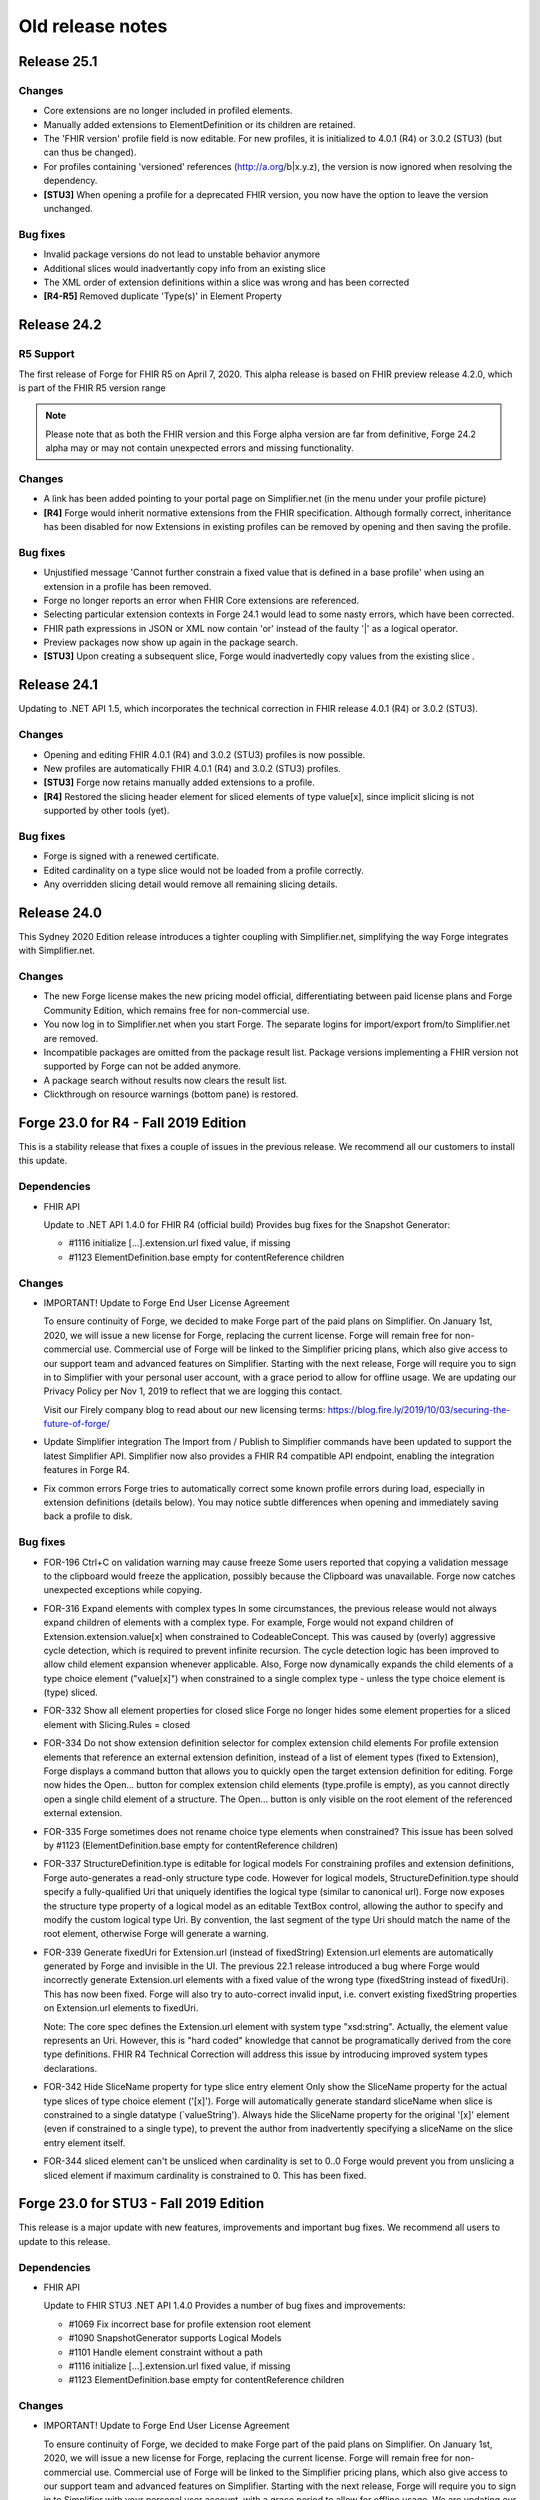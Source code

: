 ﻿.. _old-release-notes:

Old release notes
=================

Release 25.1
------------
Changes
^^^^^^^
* Core extensions are no longer included in profiled elements.
* Manually added extensions to ElementDefinition or its children are retained.
* The 'FHIR version' profile field is now editable. For new profiles, it is initialized to 4.0.1 (R4) or 3.0.2 (STU3) (but can thus be changed).
* For profiles containing 'versioned' references (http://a.org/b|x.y.z), the version is now ignored when resolving the dependency.
* **[STU3]** When opening a profile for a deprecated FHIR version, you now have the option to leave the version unchanged.

Bug fixes
^^^^^^^^^
* Invalid package versions do not lead to unstable behavior anymore
* Additional slices would inadvertantly copy info from an existing slice
* The XML order of extension definitions within a slice was wrong and has been corrected
* **[R4-R5]** Removed duplicate 'Type(s)' in Element Property

Release 24.2
------------

R5 Support
^^^^^^^^^^
The first release of Forge for FHIR R5 on April 7, 2020. This alpha release is 
based on FHIR preview release 4.2.0, which is part of the FHIR R5 version range

.. note::
  Please note that as both the FHIR version and this Forge alpha version are 
  far from definitive, Forge 24.2 alpha may or may not contain unexpected errors 
  and missing functionality.

Changes
^^^^^^^
* A link has been added pointing to your portal page on Simplifier.net (in the menu under your profile picture)
* **[R4]** Forge would inherit normative extensions from the FHIR specification. Although formally correct, inheritance has been disabled for now
  Extensions in existing profiles can be removed by opening and then saving the profile.

Bug fixes
^^^^^^^^^
* Unjustified message 'Cannot further constrain a fixed value that is defined in a base profile' when using an extension in a profile has been removed.
* Forge no longer reports an error when FHIR Core extensions are referenced.
* Selecting particular extension contexts in Forge 24.1 would lead to some nasty errors, which have been corrected.
* FHIR path expressions in JSON or XML now contain 'or' instead of the faulty '|' as a logical operator.
* Preview packages now show up again in the package search.
* **[STU3]** Upon creating a subsequent slice, Forge would inadvertedly copy values from the existing slice .

Release 24.1
------------
Updating to .NET API 1.5, which incorporates the technical correction in FHIR release 4.0.1 (R4) or 3.0.2 (STU3).

Changes
^^^^^^^
* Opening and editing FHIR 4.0.1 (R4) and 3.0.2 (STU3) profiles is now possible.
* New profiles are automatically FHIR 4.0.1 (R4) and 3.0.2 (STU3) profiles.
* **[STU3]** Forge now retains manually added extensions to a profile.
* **[R4]** Restored the slicing header element for sliced elements of type value[x], since implicit slicing
  is not supported by other tools (yet).

Bug fixes
^^^^^^^^^
* Forge is signed with a renewed certificate.
* Edited cardinality on a type slice would not be loaded from a profile correctly.
* Any overridden slicing detail would remove all remaining slicing details.

Release 24.0 
------------
This Sydney 2020 Edition release introduces a tighter coupling with Simplifier.net, simplifying the way Forge integrates with Simplifier.net.

Changes
^^^^^^^
* The new Forge license makes the new pricing model official, differentiating between paid license plans 
  and Forge Community Edition, which remains free for non-commercial use.
* You now log in to Simplifier.net when you start Forge. The separate logins for import/export from/to
  Simplifier.net are removed.
* Incompatible packages are omitted from the package result list. Package versions implementing a FHIR 
  version not supported by Forge can not be added anymore.
* A package search without results now clears the result list.
* Clickthrough on resource warnings (bottom pane) is restored.

Forge 23.0 for R4 - Fall 2019 Edition
-------------------------------------
This is a stability release that fixes a couple of issues in the previous release.
We recommend all our customers to install this update.

Dependencies
^^^^^^^^^^^^

* FHIR API


  Update to .NET API 1.4.0 for FHIR R4 (official build)
  Provides bug fixes for the Snapshot Generator:

  - #1116 initialize [...].extension.url fixed value, if missing
  - #1123 ElementDefinition.base empty for contentReference children

Changes
^^^^^^^

* IMPORTANT! Update to Forge End User License Agreement

  To ensure continuity of Forge, we decided to make Forge part of the paid plans on Simplifier.
  On January 1st, 2020, we will issue a new license for Forge, replacing the current license.
  Forge will remain free for non-commercial use.
  Commercial use of Forge will be linked to the Simplifier pricing plans,
  which also give access to our support team and advanced features on Simplifier.
  Starting with the next release, Forge will require you to sign in to Simplifier with your personal user account,
  with a grace period to allow for offline usage.
  We are updating our Privacy Policy per Nov 1, 2019 to reflect that we are logging this contact.

  Visit our Firely company blog to read about our new licensing terms:
  https://blog.fire.ly/2019/10/03/securing-the-future-of-forge/

* Update Simplifier integration
  The Import from / Publish to Simplifier commands have been updated to support the latest Simplifier API.
  Simplifier now also provides a FHIR R4 compatible API endpoint, enabling the integration features in Forge R4.

* Fix common errors
  Forge tries to automatically correct some known profile errors during load,
  especially in extension definitions (details below).
  You may notice subtle differences when opening and immediately saving back a profile to disk.


Bug fixes
^^^^^^^^^

* FOR-196 Ctrl+C on validation warning may cause freeze
  Some users reported that copying a validation message to the clipboard would freeze the application,
  possibly because the Clipboard was unavailable. Forge now catches unexpected exceptions while copying.

* FOR-316 Expand elements with complex types
  In some circumstances, the previous release would not always expand children of elements with a complex type.
  For example, Forge would not expand children of Extension.extension.value[x] when constrained to CodeableConcept.
  This was caused by (overly) aggressive cycle detection, which is required to prevent infinite recursion.
  The cycle detection logic has been improved to allow child element expansion whenever applicable.
  Also, Forge now dynamically expands the child elements of a type choice element ("value[x]") when constrained
  to a single complex type - unless the type choice element is (type) sliced.

* FOR-332 Show all element properties for closed slice
  Forge no longer hides some element properties for a sliced element with Slicing.Rules = closed

* FOR-334 Do not show extension definition selector for complex extension child elements
  For profile extension elements that reference an external extension definition,
  instead of a list of element types (fixed to Extension), Forge displays a command button
  that allows you to quickly open the target extension definition for editing.
  Forge now hides the Open... button for complex extension child elements (type.profile is empty),
  as you cannot directly open a single child element of a structure.
  The Open... button is only visible on the root element of the referenced external extension.

* FOR-335 Forge sometimes does not rename choice type elements when constrained?
  This issue has been solved by #1123 (ElementDefinition.base empty for contentReference children)

* FOR-337 StructureDefinition.type is editable for logical models
  For constraining profiles and extension definitions, Forge auto-generates a read-only structure type code.
  However for logical models, StructureDefinition.type should specify a fully-qualified Uri
  that uniquely identifies the logical type (similar to canonical url).
  Forge now exposes the structure type property of a logical model as an editable TextBox control,
  allowing the author to specify and modify the custom logical type Uri.
  By convention, the last segment of the type Uri should match the name of the root element,
  otherwise Forge will generate a warning.

* FOR-339 Generate fixedUri for Extension.url (instead of fixedString)
  Extension.url elements are automatically generated by Forge and invisible in the UI.
  The previous 22.1 release introduced a bug where Forge would incorrectly generate Extension.url
  elements with a fixed value of the wrong type (fixedString instead of fixedUri).
  This has now been fixed. Forge will also try to auto-correct invalid input, i.e.
  convert existing fixedString properties on Extension.url elements to fixedUri.

  Note: The core spec defines the Extension.url element with system type "xsd:string".
  Actually, the element value represents an Uri. However, this is "hard coded" knowledge
  that cannot be programatically derived from the core type definitions.
  FHIR R4 Technical Correction will address this issue by introducing improved system types declarations.

* FOR-342 Hide SliceName property for type slice entry element
  Only show the SliceName property for the actual type slices of type choice element ('[x]').
  Forge will automatically generate standard sliceName when slice is constrained to a single datatype (`valueString').
  Always hide the SliceName property for the original '[x]' element (even if constrained to a single type),
  to prevent the author from inadvertently specifying a sliceName on the slice entry element itself.

* FOR-344 sliced element can't be unsliced when cardinality is set to 0..0
  Forge would prevent you from unslicing a sliced element if maximum cardinality is constrained to 0.
  This has been fixed.


Forge 23.0 for STU3 - Fall 2019 Edition
---------------------------------------
This release is a major update with new features, improvements and important bug fixes.
We recommend all users to update to this release.

Dependencies
^^^^^^^^^^^^

* FHIR API


  Update to FHIR STU3 .NET API 1.4.0
  Provides a number of bug fixes and improvements:

  - #1069 Fix incorrect base for profile extension root element
  - #1090 SnapshotGenerator supports Logical Models
  - #1101 Handle element constraint without a path
  - #1116 initialize [...].extension.url fixed value, if missing
  - #1123 ElementDefinition.base empty for contentReference children

Changes
^^^^^^^

* IMPORTANT! Update to Forge End User License Agreement

  To ensure continuity of Forge, we decided to make Forge part of the paid plans on Simplifier.
  On January 1st, 2020, we will issue a new license for Forge, replacing the current license.
  Forge will remain free for non-commercial use.
  Commercial use of Forge will be linked to the Simplifier pricing plans,
  which also give access to our support team and advanced features on Simplifier.
  Starting with the next release, Forge will require you to sign in to Simplifier with your personal user account,
  with a grace period to allow for offline usage.
  We are updating our Privacy Policy per Nov 1, 2019 to reflect that we are logging this contact.

  Visit our Firely company blog to read about our new licensing terms:
  https://blog.fire.ly/2019/10/03/securing-the-future-of-forge/

* Copy global mappings
  The configuration option "Copy global mappings" is now enabled by default.
  This option affects newly created profiles.
  Enabled: initialize new profiles by copying global mappings over from selected base profile
  Disabled: new profiles are initialized with empty global mappings

* Serialize Logical Model to differential component
  After some discussion within the community, we have changed the serialization of logical models in Forge,
  in order to harmonize the behavior of different kinds of StructureDefinitions.
  Previous Forge releases would serialize logical model constraints to the StructureDefinition.snapshot component.
  As of this release, Forge will now serialize logical models to the StructureDefinition.differential component,
  similar to regular resource profiles. This allows a FHIR API to generate (calculate) the snapshot component
  of the logical model, based on the author-specified constraints included in the differential component and by
  resolving any referenced external structures, again similar to regular resource profiles.

* Update Simplifier integration
  The Import from / Publish to Simplifier commands have been updated to support the latest Simplifier API.

Improvements
^^^^^^^^^^^^

* Improved rendering of named slices
  The rendering of named slices has been updated, similar to the official FHIR website & build tool.
  The element tree now displays named slices as "elementName:sliceName", to clearly indicate slice groups.
  This also affects extension elements, which are now displayed as "extension:sliceName".
  
* Save dialog: select output serialization format (XML or JSON)
  The Save dialogs now provide distinct file type selection options (XML or JSON).
  Saving an existing profile to a different serialization format will automatically create a separate copy;
  the active document will still refer to the original file with the original format.

  Note: when opening a Folder, the user can select a preferred serialization format (XML or JSON).
  In case a project folder contains duplicates of the same profile in different serialization formats, then
  Forge will only resolve and display the version with the preferred format and ignore/exclude all other versions.
  Generally, it is recommended to use a single serialization format per project.

* Show package versions in descending order
  The Package Manager shows a drop-down combobox with the available versions for each package.
  The package versions are now sorted in descending order, with the highest (latest) version on top.

Bug fixes
^^^^^^^^^

* Fix application freezes/hangs after Save
  In some circumstances, the application could freeze/hang after saving a profile.
  This was caused by infinite recursion in broken cache invalidation logic.
  The relevant cache invalidation logic has been completely rewritten and optimized.
  Save operations more efficient, faster and no longer cause deadlocks.

* Fix copy to clipboard crash
  In some circumstances, when copying the message of a popup (error) dialog to the clipboard
  (using Ctrl+C), the application could crash with an unhandled runtime exception.
  This has been fixed.

* FOR-196 Ctrl+C on validation warning may cause freeze
  Some users reported that copying a validation message to the clipboard would freeze the application,
  possibly because the Clipboard was unavailable. Forge now catches unexpected exceptions while copying.

* FOR-316 Expand elements with complex types
  In some circumstances, the previous release would not always expand children of elements with a complex type.
  For example, Forge would not expand children of Extension.extension.value[x] when constrained to CodeableConcept.
  This was caused by (overly) aggressive cycle detection, which is required to prevent infinite recursion.
  The cycle detection logic has been improved to allow child element expansion whenever applicable.

* FOR-332 Show all element properties for closed slice
  Forge no longer hides some element properties for a sliced element with Slicing.Rules = closed

* FOR-333 Validate slicing components during load
  Forge would not validate the ElementDefinition.slicing component nor report violations during load,
  e.g. when the mandatory Slicing.rules property is empty. This has been fixed.
  Forge now explicitly validates slicing components and reports validation errors during load.

* FOR-335 Forge sometimes does not rename choice type elements when constrained?
  This issue has been solved by #1123 (ElementDefinition.base empty for contentReference children)

* FOR-344 sliced element can't be unsliced when cardinality is set to 0..0
  Forge would prevent you from unslicing a sliced element if maximum cardinality is constrained to 0.
  This has been fixed.

Forge 22.1 for R4 - Atlanta 2019 Edition
----------------------------------------
This release is a major update with important improvements to conformancy,
including a significant revision of type slicing according to the new R4 behavior.

Dependencies
^^^^^^^^^^^^

* FHIR API

  Update to FHIR .NET API 1.4.0-forge4 (internal build)
  Provides a number of bug fixes and improvements, especially for the Snapshot Generator:

  - #1074 Derive implicit type constraint from renamed choice type element.
    Example: "valueString" implies element type constrained to String
  - #1051 Normalize type slices in snapshot
    Transform renamed choice type elements ("valueString") in differential
    to fully expanded type slice ("value[x]:valueString") in snapshot
    (generated snapshot will never contain renamed elements, making it easier to process & compare)
  - #1051 Generate default Slicing component for slice entry of type slice to snapshot, even if missing from differential
  - #1051 Initialize default sliceNames for renamed choice type elements, if missing from differential
    Example: value[x] constrained to "Quantity" implies sliceName "valueQuantity"
  - #1051 Fix incorrect expansion of resliced elements
  - #1051 Implement official HL7 FHIR Snapshot Generator unit tests
    https://github.com/hapifhir/org.hl7.fhir.core/tree/master/org.hl7.fhir.r5/src/test/resources/snapshot-generation
  - #1052 Initialize ElementDefinition.constraint.source
  - #1067 Fix incorrect base for profile extension root element
  - #1090 SnapshotGenerator supports Logical Models
  - #1101 Handle element constraint without a path

Improvements
^^^^^^^^^^^^

* Improved rendering of named slices
  The rendering of named slices has been updated, similar to the official FHIR website & build tool.
  The element tree now displays named slices as "elementName:sliceName", to clearly indicate slice groups.
  Type slices only display the slice name ("valueString"), not the original choice type element name ("value[x]"),
  as the common element name prefix ("value") already indicates the slice group.

* Save dialog: select output serialization format (XML or JSON)
  The Save dialogs now provide distinct file type selection options (XML or JSON).
  Saving an existing profile to a different serialization format will automatically create a separate copy;
  the active document will still refer to the original file with the original format.

  Note: when opening a Folder, the user can select a preferred serialization format (XML or JSON).
  In case a project folder contains duplicates of the same profile in different serialization formats, then
  Forge will only resolve and display the version with the preferred format and ignore/exclude all other versions.
  Generally, it is recommended to use a single serialization format per project.

* Copy global mappings
  The configuration option "Copy global mappings" is now enabled by default.
  This option affects newly created profiles.
  Enabled: initialize new profiles by copying global mappings over from selected base profile
  Disabled: new profiles are initialized with empty global mappings

* Serialize Logical Model to differential component
  After some discussion within the community, we have changed the serialization of logical models in Forge,
  in order to harmonize the behavior of different kinds of StructureDefinitions.
  Previous Forge releases would serialize logical model constraints to the StructureDefinition.snapshot component.
  As of this release, Forge will now serialize logical models to the StructureDefinition.differential component,
  similar to regular resource profiles. This allows a FHIR API to generate (calculate) the snapshot component
  of the logical model, based on the author-specified constraints included in the differential component and by
  resolving any referenced external structures, again similar to regular resource profiles.

* Show package versions in descending order
  The Package Manager shows a drop-down combobox with the available versions for each package.
  The package versions are now sorted in descending order, with the highest (latest) version on top.

Bug fixes
^^^^^^^^^

* Generate Extension.url element for Extension definitions
  Fixed a bug that caused the Extension.url element definition to be omitted from the generated differential component.
  Forge now always ensures that the Extension.url element is in sync with StructureDefinition.url and included in the output.
  When opening an existing extension definition, Forge will automatically fix missing/invalid Extension.url element.
  Note: this bug was caused by a subtle change in the FHIR spec that broke some existing application logic.
  Originally, in STU3, the Extension.url element was defined with type Uri.
  In FHIR R4, the Extension.url element type is now specified using special "compiler magic" extensions.
  (because Extension.url is not a complex FHIR Uri, but a plain Uri string that does not allow extensions)

* Improve compliancy for type slicing in FHIR R4
  FHIR R4 introduces new behavior and rules for type slicing.
  This version improves compliancy of type slicing according to new R4 rules.
  For more details, see the FHIR API change log above.

* Fix application freezes/hangs after Save
  In some circumstances, the application could freeze/hang after saving a profile.
  This was caused by infinite recursion in broken cache invalidation logic.
  The relevant cache invalidation logic has been completely rewritten and optimized.
  Save operations more efficient, faster and no longer cause deadlocks.

* Fix constraint detection (yellow pen)
  The logic to aggregate element constraints was not working properly. In some circumstances, this would
  prevent the yellow pen from showing and exclude elements from the output that should be included.
  For example, if a derived profile introduces constraints on child elements of a named slice that is
  inherited from the base profile, then Forge would incorrectly exclude the parent slice from the output.
  This has now been fixed. Named parent slices of constrained elements are always included in the output.

* Fix sdf-0
  Fixed invariant sdf-0 for validating StructureDefinition.Name to also accept underscore characters ("_")

* Fix eld-19
  Fixed invariant eld-19 for validating element names (in logical models)


Forge 22.0 for R4 - Redmond 2019 Edition
----------------------------------------
This release is a minor update with some usability & stability improvements.

Dependencies
^^^^^^^^^^^^

* FHIR API
  Update to FHIR .NET API 1.3.0-alpha-20190604-4
  Provides a number of bug fixes and improvements

Bug fixes
^^^^^^^^^

* Fix lookup list for Identifier.system and Coding.system
  When moving focus away after change, the drop-down combobox control no longer clears the property value.

* Type slicing: do not rename slicing introduction element
  Forge only renames named slices of a type slice element, constrained to a single type.
  Forge no longer renames the original type slice element, even if constrained to a single type.
  Note: In R4, the original ("[x]") type slice element may specify constraints on the list of allowed types.

* Type slicing: do not initialize default discriminator when slicing description is specified
  When slicing a choice type ("[x]") element, Forge will automatically initialize the default discriminator,
  but only if both the discriminator and the slicing description are empty.

* Type slicing: fix child extension on named type slice
  Fix a bug where Forge would mangle the element path of a profile extension element that is a direct child
  of a type slice constraint with a renamed path, e.g. Observation.effectiveDatetime.extension instead of
  Observation.effective[x].extension

* Show Reference type properties also for type Canonical
  Show the Type.TargetProfiles, Type.Aggregation & Type.Versioning properties when Type.Code equals "Canonical"
  Note: these properties only apply to reference types. Forge hides these properties for non-reference types.
  FHIR R4 introduces the new Canonical type, representing a reference to a conformance resource based on the canonical url.

* Exclude core extensions on ElementDefinition from output
  Special extensions on ElementDefinition as specified on the core resource and type profiles,
  such as http://hl7.org/fhir/StructureDefinition/elementdefinition-translatable,
  are no longer included in the generated output.
  Note: extensions on ElementDefinition itself are not visible in the user interface.
  We are considering implementing support for a limited set of well-known core extensions
  on ElementDefinition and StructureDefinition in a future release.

* Invalidate extension context after save
  The Add Extension dialog would not detect updates to the context of an extension definition
  after saving changes to disk, due to aggressive caching. This has now been fixed.
  Note: DirectorySource.Refresh() now also invalidates the ArtifactSummary of modified files

* Allow selection of read-only text
  You can now select and copy the content of a read-only TextBox control.

* Package Manager: improved error handling


Forge 22.0 for STU3 - Redmond 2019 Edition
------------------------------------------

Dependencies
^^^^^^^^^^^^

* FHIR API
  Update to FHIR .NET API 1.3.0-alpha-20190604-4
  Provides a number of bug fixes and improvements

Bug fixes
^^^^^^^^^

* Fix lookup list for Identifier.system and Coding.system
  When moving focus away after change, the drop-down combobox control no longer clears the property value.

* Type slicing: do not initialize default discriminator when slicing description is specified
  When slicing a choice type ("[x]") element, Forge will automatically initialize the default discriminator,
  but only if both the discriminator and the slicing description are empty.

* Exclude core extensions on ElementDefinition from output
  Special extensions on ElementDefinition as specified on the core resource and type profiles,
  such as http://hl7.org/fhir/StructureDefinition/elementdefinition-translatable,
  are no longer included in the generated output.
  Note: extensions on ElementDefinition itself are not visible in the user interface.
  We are considering implementing support for a limited set of well-known core extensions
  on ElementDefinition and StructureDefinition in a future release.

* Invalidate extension context after save
  The Add Extension dialog would not detect updates to the context of an extension definition
  after saving changes to disk, due to aggressive caching. This has now been fixed.
  Note: DirectorySource.Refresh() now also invalidates the ArtifactSummary of modified files

* Allow selection of read-only text
  You can now select and copy the content of a read-only TextBox control.

* Package Manager: improved error handling


Forge 21.0 for R4 - Montreal 2019 Edition
-----------------------------------------
A major new release introducing support for FHIR R4!
Supports the same feature set as earlier Forge releases, updated to support FHIR R4.

Release information
^^^^^^^^^^^^^^^^^^^

We publish separate Forge releases for FHIR DSTU2, STU3 and R4.
Each release only supports a single FHIR version and is updated separately.
Different releases can be installed side-by-side on the same machine.
Visit http://simplifier.net/forge to download the latest versions.

Dependencies
^^^^^^^^^^^^

* .NET Framework:
  Forge now requires the .NET Framework 4.7.2 (updated from 4.6).
  The .NET Framework 4.7.2 is fully .NET Standard 2.0 compliant, without any additional dependencies.

* FHIR API:
  Update to FHIR R4 .NET API 1.3.0-r4forge5 (internal release)

Known limitations
^^^^^^^^^^^^^^^^^

* Simplifier connectivity for FHIR R4 is almost, but not yet ready and will be made available soon.
  You can manually upload R4 resources to Simplifier by visiting the website.
  Enable snapshot generation in Forge to ensure that Simplifier can render the full profile.
  Once Simplifier connectivity for FHIR R4 is available, we will publish an announcement
  and possibly also a minor update to enable the Simplifier integration features.

* FHIR NPM Package Manager
  Forge provides a package manager for managing and installing FHIR NPM packages from Simplifier.
  Currently, the package manager does not indicate which FHIR version(s) each package supports.
  To find detailed information about each package, visit the Simplifier website.
  In a future Forge update, we will improve the package manager to display and filter by supported FHIR version.

Important changes
^^^^^^^^^^^^^^^^^

* Canonical urls
  FHIR R4 introduces a new datatype "Canonical" that represents a reference to a conformance resource.
  The new datatype is used in many places, e.g. for specifying element type profile constraints.
  This Forge release supports manual input and editing of canonical urls.
  An updated UI for visually selecting a target resource is planned for a future update.

* Type profiles
  FHIR R4 introduces a breaking change in the way element types are specified.
  In FHIR STU3, an element definition can specify a list of type components.
  Each type component specifies a type code and an optional type profile and/or target profile (for references).
  In FHIR R4, type constraints are grouped by type code; duplicate codes are no longer allowed.
  Each type component can specify 0...* profiles and/or 0...* target profiles (for references).

  Because of this, Forge R4 provides a new UI component for editing element types.
  It is no longer possible to represent element types in a flattened list, as in Forge for STU3.
  Instead, each type component now provides an editable child collection of type profile constraints.
  An improved UI for managing type profile constraints is planned for a future update.

* Type slicing
  FHIR R4 introduces some changes with respect to type slicing.
  This Forge release fully supports the new R4 type slicing behavior.
  However the UI is a bit crude and may be improved in a future release.
  We will look into improving the UI to facilitate type slicing in a future update.

  In FHIR STU3, when a choice type element is constrained to a single type, the element is renamed.
  The type constraint also implies a restriction and any other datatypes are not allowed.
  In FHIR R4, a profile may introduce multiple renamed elements constrained to a single type.
  Each renamed element represents a constraint for a specific datatype.
  The original choice type element (with "[x]" suffix) specifies/constrains the list of allowed datatypes.
  The default type slicing discriminator is implied and may be omitted from the differential
  Forge currently supports both single-type and multi-type constraints.
  To specify a single type constraint, restrict the choice type to a single datatype.
  Forge will rename the choice type element.
  Note that a renamed element does NOT restrict the list of allowed types, as it would in FHIR STU3.
  To restrict the list of allowed types and specify one or more type constraints,
  first toggle the choice type element into slicing mode,
  then manually add named slices constrained to a specific datatype.

* Validation
  The FHIR core datatypes and resources define a set of validation constraints (via fhirpath expressions).
  Forge implements validation support for most of the (applicable) constraints defined by FHIR,
  and also performs some additional sanity checks.
  FHIR R4 introduces severity levels for validation constraints.
  This initial Forge R4 release still reports all validation conflicts as warnings.
  In a future update, we will update (bump) the severity level of the core validation constraints,
  according to the specification.

Forge 21.0 for STU3 - Montreal 2019 Release
-------------------------------------------
This is a major update that introduces a number of new features and improvements.

Note: this release is compatible with FHIR STU3.
Visit https://simplifier.net/forge to download a brand new Forge release that supports FHIR R4.

Dependencies
^^^^^^^^^^^^

* .NET Framework 4.7.2
  Forge now requires .NET Framework 4.7.2 (upgraded from 4.6).
  The .NET Framework 4.7.2 is fully .NET Standard 2.0 compliant, without any additional dependencies.

* FHIR API
  Update to FHIR .NET API 1.3.0-forge1 (internal release)
  Some bug fixes and improvements
  e.g. generate summaries for unrecognized/invalid resources

New
^^^

* Edit SearchParameter
* Edit OperationDefinition
  This release introduces authoring support for two additional conformance resources.
  Forge performs basic validation of the content, e.g. verify the associated invariants.

Improvements
^^^^^^^^^^^^

* Edit and validate logical model type
  For logical models, the StructureDefinition.type property is now user-editable.
  When creating a new logical model, Forge initializes the type to the specified canonical url.
  Forge validates that the root element path equals the last segment of the type url.

* Configure choice type property value
  Forge now supports editing the value of a choice type property,
  providing a drop-down list with available property type options.
  This improvement allows you to configure the following properties:
  - [...]UsageContext.value[x]
  - [...]Timing.repeat.bounds[x]

* Validate choice type element name
  When authoring a logical model, Forge now verifies that polymorphic choice type elements
  (that support multiple distinct type codes) have an element name that ends with "[x]".

User interface & usability
^^^^^^^^^^^^^^^^^^^^^^^^^^

* Updated file icons
  - New: OperationDefinition (cog wheels)
  - New: SearchParameter (magnifying glass + cog wheel)
  - New: Bundle Entry (cabinet with files)
  - Changed: Logical Model (brick)
  - Changed: Generic FHIR Resource (flame)
  - Changed: Project Folder (folder + flame)
  - Changed: Slice command (layers)
  - Changed: Named Sliced (bucket)

* Project Explorer, Session Explorer: Copy path / url
  The Project Explorer and Session Explorer context menu provides additional commands
  to quickly copy the file path or the canonical url of the selected item to the clipboard.

* Project Explorer: async
  The project & package explorer is now fully asynchronous (load & refresh are non-blocking).
  The ListView control displays a busy animation while (down)loading resources and packages.

* Project Explorer: sortable columns
  Grid columns are now sortable. Click on column headers to toggle the sort order.

* Project Explorer: bundle entries
  The Project Explorer now indicates bundle entries with a special icon.
  You cannot open Bundle entries for editing, but you can open a duplicate.
  You cannot open or modify the containing Bundle resource.

* Project Explorer: dependencies
  A blue file name in the Project Explorer indicates an external dependency from
  an imported package reference (as opposed to an internal project resource).
  Project dependencies are considered read-only external artifacts.
  You cannot open a dependency for editing, but you can open a duplicate.

* Project Explorer: invalid/unrecognized files
  A gray text line in the Project Explorer indicates a file that is unrecognized,
  unsupported and/or invalid. A yellow warning icon indicates files with parsing errors.
  The Name column displays any error messages, also the warning icon tooltip.

  Note: due to a technical limitation, the FHIR API is unable to scan/load a resource
  without any resource id or canonical url. The Project Explorer clearly indicates such
  resources and shows an informative error message, explaining required id/url is missing.

* Project Explorer: maintain current selection after Refresh
  The Project Explorer Refresh command now maintains the currently selected item.

* Project Explorer: maintain selection after toggle view
  The Project Explorer Toggle View Mode command now maintains the current selection
  and ensures that the selected item is visible (scroll into view).

* Project Dependency Manager: new icons

* Project Dependency Manager: package version
  The Dependency Manager now allows you to select and install a specific package version
  from a list of package versions published on Simplifier.

* Project Dependency Manager: context menu
  You can now also add/remove project dependencies using the context menu.

* Project Dependency Manager: async
  Improved asynchronous logic and lazy resolving of project dependencies, for responsive UI

* Open Target Extension Definition
  Profile extension elements show a new command button next to the extension url
  (ElementDefinition.type[0].profile) that allows you to quickly open the referenced
  extension definition from the current project folder, if available.

* Improved error reporting
  Snapshot generation requires access to the referenced base profile.
  If the base profile cannot be resolved, then Forge is unable to open a profile.
  Forge now detects this situation and displays a friendly error message.

* Validation warning messages: improved context path format
  Validation warnings specify a context path that identifies the invalid target resource,
  element, component and/or property. The formatting of the target path is now based on the 
  ElementId syntax, as defined by FHIR, appending additional custom path segments
  to indicate specific child properties.

* Open already opened file
  When you try to open a file that is already opened, Forge will select and
  activate the open file (instead of displaying an annoying error message).

* Add Item
  The Add command ("+" button) now scrolls the new item into view and sets
  keyboard focus to the new item, or to the first editable child node.

* Options Menu: Open FHIR package cache folder
  Start Windows Explorer and open the global, system-wide FHIR package cache folder.
  The package cache folder is a central storage location on your machine for FHIR NPM packages.
  The cache folder is shared by all FHIR package clients running on your machine, including Forge.
  Packages downloaded from Simplifier are installed to the global package cache folder.
  Project dependencies are resolved from the global package cache folder.
  Forge will automatically try to resolve any missing dependencies from Simplifier.

* Improved control chrome
  Highlight focused controls
  Highlight default buttons
  Mouse hover effects

* New splash screen

* New about box

Bug fixes
^^^^^^^^^

* Refresh list of project dependencies after add/remove
  After adding or removing a package dependency, Forge will redetermine the transitive closure
  of the full project dependency graph. The dependency list will be updated to show the
  new installation status of the selected package and any indirect package references.
  In order to keep the application responsive, dependency resolving is performed asynchronously
  on a background thread. The UI will automatically update after the (remote) operation completes.

* Prevent removal of indirect dependencies
  Forge only allows removal of packages that are a direct dependency of the current project.
  Forge disallows removal of indirect dependencies, i.e. packages referenced by other packages.

* Fix invariant sdf-11
  Invariant sdf-11 defines rules for the StructureDefinition.type property.
  Forge now takes into account that this invariant does not apply to logical models.

* Support (unofficial) FHIR version 3.1.0
  Forge determines if profiles are compatible by comparing the stated fhirVersion property value
  against a built-in list of officially published FHIR release versions.
  Forge for STU3 supports only profiles with a fhirVersion that is recognized and compatible with STU3.
  It turns out that some profiles have been published with fhirVersion="3.1.0", which is not an official
  FHIR release: http://www.hl7.org/fhir/directory.cfml
  This Forge release has been updated to recognize and support this unofficial FHIR version,
  i.e. Forge now allows you to apply extensions and derive from profiles with fhirVersion="3.1.0".

  When creating a new (derived) profile or extension, Forge always initializes fhirVersion to "3.0.1"
  by default, which represents the final official FHIR STU3 release; the user cannot change this value.

* Fix configuration option: Resolve resource from subdirectories
  The Project Explorer is capable of indexing FHIR resources from (nested) subdirectories of the
  selected project folder. However this behavior is disabled by default.
  The Open Folder dialog window displays a custom checkbox that controls this behavior for the selected folder.
  When opening a folder from the Recent Documents menu, Forge will use the previously selected setting.
  The Options menu also provides a global configuration option setting "Resolve resource from subdirectories"
  to control the default behavior. If you enable this option, then the Open Folder dialog will
  include subdirectories by default.

* Gracefully handle incompatible resources
  Improved error handling in case the selected file cannot be opened.

* Fix error when opening file from disk
  Fixed a path parsing error in the File Open command.

* Fix narrative tab header
  Fixed incorrect header text for Narrative tab (from "Properties" to "Narrative")

* Fix dependency manager toolbar buttons
  Fixed incorrect icon for Search Dependencies toolbar button

* Wrap long member names in tooltips

Forge 19.7 FHIR DevDays 2018 Amsterdam Edition
----------------------------------------------
This release is a major update that introduces a couple of new features.
Want to learn more? Join us at FHIR DevDays Amsterdam!

FHIR API
^^^^^^^^

* Update to FHIR .NET API 1.0.0-alpha6 (internal release)
  Improved access to parser configuration settings, to relax input validation.
  Forge is now fully based on the new flexible API parsing logic based on ISourceNode.

User Interface
^^^^^^^^^^^^^^

* NEW! Project Dependency Manager
  This release introduces support for FHIR NPM packages, versioned published 
  containers for conformance resources such as profiles, extension definitions etc.

  The Project Browser provides a new Dependency Manager tab page.
  A project can define one or more package dependencies.
  Add project dependencies by browsing packages from Simplifier.
  Downloaded packages are managed in a global FHIR package cache.
  Forge resolves all external references from the list of dependencies.
  Add profile extensions from extension definitions in package dependencies.
  Derive a new profile from a base profile in a package dependency.
  Publish your project to Simplifier and create a new package for others to consume.
  
  Note: this initial release fetches the highest package version from Simplifier.
  Future Forge updates will introduce improved support for versioning dependencies.

* NEW! Help menu - Visit FHIR DevDays website @ https://www.fhirdevdays.com/
* NEW! Help menu - Visit Simplifier downloads page @ https://simplifier.net/downloads

Improvements
^^^^^^^^^^^^

* NEW! JSON Support
  Forge now also supports FHIR resources in JSON format.
  When opening a project folder, you can now also configure the preferred format (XML or JSON).
  This folder-specific configuration setting controls which format should take precedence, in case
  the project folder contains multiple representations of the same profile with the same canonical url.
  Note that JSON support in Forge has some limitations:

  - Directory listing in Folder Explorer is optimized for XML.
    The XML format is ordered, allowing Forge to quickly scan existing profiles for relevant metadata (from beginning of each file).
    The JSON format is unordered, as a result scanning can be (much) slower and/or extract only partial information.
    This limitation is inherent to the JSON format. Therefore, we recommend to use the XML format with Forge.
  - The XML tab always renders Xml preview, independent of the actual serialization format on disk.
    We might also introduce JSON preview in a future release of Forge, depending on demand.

* Relaxed input validation
  The previous FHIR API release introduced a completely new (de-)serialization layer.
  The new parsing logic is much more flexible and supports e.g. custom/invalid resources.
  However by default, the new parsers are strict and abort/throw on syntax error.
  As a result, the previous Forge release would fail to open invalid resources.
  This Forge release applies custom parser settings to relax input validation, allowing
  users to open invalid artifacts and correct syntax errors (such as empty values).

Bug fixes
^^^^^^^^^

* Folder Explorer - show links to intermediate empty subfolders
  When browsing a directory in folder view mode, intermediate subfolders without any artifacts
  would be excluded from the display list. This would also prevent the user from navigating to
  nested subfolders (which may contain artifacts).
  In this release, intermediate subfolders are now explicitly included in the display list.
  This ensures that the user can navigate the complete folder structure of the content directory.

* Folder Explorer - sort subfolders first
  In some circumstances, when toggling View mode from List to Folders, the Folder Explorer would
  display subfolders last, after all discovered artifacts.
  This bug has now been fixed. In Folder mode, subfolders are always displayed first.

* Remove existing slices after toggling slicing mode
  The previous release introduced a bug that occured when the user toggles the state of a sliced
  element from sliced to unsliced. Forge then discards all existing named slices from the element
  tree, however the associated element constraints would remain present in the underlying xml.
  This has been fixed, discarded slicing constraints are also removed from the xml.

* Folder Explorer fails for profiles with relative canonical url's
  In some circumstances, when the content directory contains one or more profiles with a relative
  canonical url, the directory browser would fail to display a list of files and remain empty.
  This issue has now been fixed.

* Support compatible extension definitions on named slices
  Forge now allows you to add compatible extensions to named slices.
  The previous release would never match a compatible extension context to a named slice,
  due to a bug in the matching algorithm. This issue has now been fixed.

* Open Folder in File Explorer
  File Explorer would actually open to the immediate parent folder of the selected project folder.
  This has now been fixed.

Forge 19.4
----------
This release introduces a revamped main user interface.

FHIR API
^^^^^^^^

* Update to FHIR .NET API 1.0.0-alpha3 (internal release)
  See below for more details on this major update.

User Interface
^^^^^^^^^^^^^^

* NEW! Folder Explorer

  We have redesigned the main user interface and integrated a new Folder Explorer
  that provides a detailed overview of all profiles in a common project folder.

  Start by opening or creating a profile project folder on your machine.
  We recommended that you manage related profiles in separate dedicated project folders.
  Forge resolves profile dependencies, such as extensions, from the project folder.
  To ensure proper resolving, verify that the project folder does not contain
  any duplicates or backups of profiles, as this will cause resolving conflicts.

  The new Folder Explorer lists all FHIR conformance resources discovered in the project folder,
  showing both file attributes and FHIR metadata such as resource type, name and canonical url.
  You can easily browse, filter, sort and search the list for specific profiles.
  Open or derive from an existing profile, or create a new profile in the project folder.
  You can also import from and publish to projects on Simplifier.

  Optionally, Forge also indexes all subfolders of the working folder (recursively).
  This allows you to manage e.g. extensions and valuesets in separate subfolders.
  A checkbox "Include Subfolders" in the Open Folder dialog controls this behavior.
  Toggle the view mode of the Folder Explorer to easily navigate projects with subfolders.
  Do NOT enable subfolder indexing on deeply nested or mixed folders, such as My Documents.

  Visit our online documentation to read more about the new Folder Explorer:
  http://docs.simplifier.net/forge/forgeFeaturesOpenFolder.html

  In following Forge releases, we are going to introduce the concept of a Forge project file.
  This will allow us to further improve the Forge user interface and smoothly integrate
  Forge projects with Simplifier.

* NEW! Add Extension

  We also implemented a completely new user interface for managing profile extensions.
  The new extension selection dialog list all of the extension definitions discovered
  in the project folder, with core metadata such as title and canonical url.
  You can easily browse, filter, sort and search the list for specific extensions.
  Forge validates the extension context and restricts the selection to extensions
  that are compatible with the receiving profile element.

  Visit our online documentation to read more about the new extension selection dialog:
  http://docs.simplifier.net/forge/forgeFeaturesExtensions.html

FHIR API
^^^^^^^^

  Ewout Kramer, maintainer of the FHIR .NET API, has rewritten significant parts of
  the API code base in order to introduce the new ElementModel classes:
  http://docs.simplifier.net/fhirnetapi/parsing/intro-to-elementmodel.html

  The new ElementModel-based approach is highly flexible and facilitates dealing with
  possibly invalid or incompatible data in different representations and formats.
  The API now uses ElementModel internally to read and manipulate data.

  This API release also introduces a new interface for flexible error collecting and reporting.
  Initially, the new interface is used internally by the new (de-)serialization logic.
  Future updates will further integrate the new interface with various other API services,
  such as the summary generator and snapshot generator. This will allow us to improve error
  handling and reporting in Forge.
  
  The ArtifactSummaryGenerator classes extract some additional relevant metadata from profiles
  and extensions in your project folder, displayed by the Forge Folder Explorer.

  The DirectorySource now catches duplicate canonical url conflicts during resolving,
  without preventing access to other resources in the containing folder.

Features
^^^^^^^^

* New configuration option: UTF-8 Byte Order Mark (BOM)
  Previous versions would always save XML files in UTF-8 encoding with Byte Order Mark (BOM) prefix.
  Forge now provides a application configuration option to control the output format.
  Enable this option to include the Byte Order Mark in the output, or disable to suppress.

Bug fixes
^^^^^^^^^

* Fix memory leaks
  Refactored significant parts of UI chrome to prevent databinding memory leaks.

* Introduced some new bugs, as this is a huge rewrite...
  We welcome you to report issues at forge@fire.ly

Happy profiling!


Forge 19.3
----------
Hotfix release with bug fixes for issues reported by customers.

Bug fixes
^^^^^^^^^

* Fix "Add" extension element toolbar button for complex extensions
  In the previous release, Forge would generate a runtime exception when trying
  to add a new element to a complex extension using the "Add" toolbar button.
  The Add command has now been fixed.

* Fix incomplete element expansion
  In some circumstances, Forge would not fully expand all the child elements of a profile,
  specifically Forge would not further expand any child elements of a nested BackBoneElement
  (e.g. Careplan.activity.detail). This has now been fixed.

Improvements
^^^^^^^^^^^^

* Implement support for Google Analytics
  Hyperlinks to Firely websites (such as Simplifier, Profiling Academy and our company website)
  now provide custom query string parameters that specify the application name (Forge) and
  release version number to Google Analytics. These metrics allow us to improve our
  products and service. We collect and aggregate only application-specific metrics.
  These metrics do not identify you personally.

Forge 19.2
----------
Hotfix release that fixes broken Simplifier integration

FHIR API
^^^^^^^^

* Update to FHIR .NET API 0.96.1-alpha2 (custom Forge release)
  Provides a number of bug fixes and improvements, including:  

  - Snapshot Generator supports (expands) custom element type profiles for datatype Reference
  - Generated summaries of StructureDefinition resources now include the root element definition property value

New
^^^

* New configuration option: "Show child elements when sliced"
  According to FHIR, constraints on regular child elements of a slice group represent common
  slice constraints that apply to all indivual named slices in the group.  This approach is more
  efficient and convenient than having to repeat the same common constraints on all named slices.
  By default, when an element is sliced, Forge will hide all regular child elements in the
  element tree, instead showing the associated named slices as children of the sliced element.
  This design simplifies and declutters the UI, but also prevents authors from specifying
  and/or editing common child element constraints on a slice group.
  This release introduces a new application configuration setting "Show child elements when sliced"
  that controls the visibility of regular child elements of sliced elements (including extensions).
  The new option is disabled by default, to maintain the behavior of the previous Forge releases.
  Advanced users can toggle this option to manage profiles with global slicing constraints.

Improvements
^^^^^^^^^^^^

* Prevent conflicting canonical urls for newly created profiles
  When the user creates a new StructureDefinition, Forge verifies if the specified canonical url is unique.
  If the url conflicts with another StructureDefinition that is currently loaded in the application,
  then Forge will automatically add a unique index number to the specified canonical url and name.

* Generate appropriate name for new logical models
  When creating a new logical model, Forge would propose the confusing name "MyElement".
  Forge will now assign the default name "MyModel" to newly created logical models.

* New StructureDefinition page
  Some improvements to the New StructureDefinition dialog window:

  - Update canonical url and filename after name change
    If the user modifies the generated new profile name,
    then Forge will automatically update the generated canonical url and filename accordingly.
  - Display current search text
    The list of resources/datatypes supports text search by name (when focused); 
    Start typing to quickly select the first item (if any) with a matching name prefix.
    Forge now displays the current search text (when searching) above the list.
  - Display root element definition
    Forge now displays the root element definition of the selected resource,
    equal to the introduction text of each resource page on the official FHIR specification website.

* Initialize default discriminator path expression for selected types
  When you select a specific discriminator type, Forge now automatically initializes the associated
  default discriminator path expression:

  - type = "Type"    => path = "$this"
  - type = "Profile" => path ="resolve()"

* Validate discriminator fhir path expressions
  Forge now validates discriminator.path constraints to verify that the specified values
  are valid FHIR path expressions.

* Enable Http Compression
  Forge now supports Http response compression when connecting to a FHIR server or Simplifier.
  By default, Forge will accept compressed responses.
  You can toggle Http Compression via the Options menu.

Bug fixes
^^^^^^^^^

* Restore broken Simplifier integration
  Sometimes the Publish to / Import from Simplifier commands in Forge are broken,
  due to some small variations in the capability statement of our Simplifier environment.
  This release implements a workaround that restores Simplifier connectivity.

* Immediately expand child elements of newly created BackBoneElement slices
  In the previous release, when the user adds a new named slice of a BackBoneElement, Forge
  would not immediately expand the (complex) child elements of the new slice, until the user saves
  and reloads the profile. This has now been fixed. When you add a new named slice, Forge now
  immediately expands all child elements of the new slice.

* Support type profiles for elements with datatype Reference
  Forge now supports resolving and expanding references to external profiles on datatype Reference
  (i.e. expand children of elements with ElementDefinition.code="Reference" and .profile non-empty).
  This allows you to author a custom user profile on datatype Reference, and then constrain
  generic Reference elements in other profiles by linking to the custom Reference profile.
  With this improvement, Forge now fully supports all combinations of element type profiles
  (profile on value element; profile on reference element and/or profile on reference target).

* Force delete binary disk cache after update
  Forge internally generates a binary cache of all core resource and datatype structures,
  to accelerate resource resolving and application startup. In some circumstances, the
  binary cache could become obsolete after updating the application to a newer version.
  Therefore, Forge now always recreates the binary cache during the first launch after
  the installation of an application update.

Forge 19.1 - DevDays Boston 2018 Edition
----------------------------------------

FHIR API
^^^^^^^^

* Update to FHIR .NET API 0.96.1-alpha1 (custom Forge release)
  Release notes: http://docs.simplifier.net/fhirnetapi/releasenotes.html
  Stability update with some bug fixes and improvements.
  Includes two bug fixes for the snapshot generator:

  - #611 Snapshot Generator fails for derived profiles with sparse constraints on _some_ existing named slices
    https://github.com/ewoutkramer/fhir-net-api/issues/611
  - #620 Snapshot Generator ignores multiple codings with only display value
    https://github.com/ewoutkramer/fhir-net-api/pull/620
  
Features
^^^^^^^^

* Add HAPI FHIR STU3 server address to list of default servers
  http://hapi.fhir.org/baseDstu3

Improvements
^^^^^^^^^^^^

* Suppress SimpleQuantity error
  The FHIR STU3 core specification contains a bug in the official definition of the SimpleQuantity datatype;
  the root element specifies a non-empty SliceName = "SimpleQuantity", which is invalid. This causes the
  snapshot generator to emit an error message when expanding any profile that (indirectly) references the
  SimpleQuantity datatype, such as an Observation profile. Strictly, the error is correct. However in Forge,
  this is confusing and not useful for the end user at all, since the issue originates from the spec itself.
  Forge now automatically fixes the core SimpleQuantity datatype definition during startup, by removing
  the invalid SliceName from the root element. By stripping the SliceName from the core definition, the
  snapshot generator no longer reports an error and user profiles no longer inherit the invalid SliceName.


* Improve OS detection
  On the first run, detect the OS and automatically disable hardware rendering on non-Windows platforms.
  The About box displays the detected OS.
  User can then manually toggle hardware/software rendering via the Options menu.

* New StructurePage - initialize focus
  When the New Structure dialog page is displayed, initialize the keyboard focus to the ListView control
  to allow immediate selection of the base type via the arrow keys.

* Improved display of server connection errors
  The dialog windows for connecting to a FHIR Server and Simplifier now display
  a friendly error message when unable to connect using the specified credentials.

Bug fixes
^^^^^^^^^

* Fix root element type corruption
  Forge 18.6 introduced a bug where any change to a root element would also cause the root element
  type to change to "Resource", subsequently triggering a validation error.
  This issue now been fixed.

* Fix NullReferenceException in method IsInheritedExtensionElement

* Fix empty authorization header
  In some circumstances, when connecting to a FHIR server anonymously, without specifying any credentials,
  Forge would add an empty authorization response header. The empty header would prevent connections to
  e.g. the HAPI FHIR server. The issue has now been fixed.

* Fix invalid interpretation of derived profile with constraints on existing named slices
  Note: a derived profile is allowed to append, not insert, new named slices to an existing slice group.
  https://github.com/ewoutkramer/fhir-net-api/issues/611

* Fix for snapshot generator issue concerning multiple codings with only a display value (reported by Carrick Gillespie)
  For a profile element that defines a list of codings with only display values, the generated
  snapshot would only include the first coding entry; remaining codings would be missing from
  the snapshot. This issue has now been fixed in the snapshot generator.
  https://github.com/ewoutkramer/fhir-net-api/issues/620

* Allow extensions on root element of a DataType profile

* Enable IsModifier property for all elements of an extension definition

* Referencing profile should not inherit isModifier property from extension definition root
  When a profile references an external (primitive) extension definition marked with isModifier = true,
  then the the isModifier property value should NOT be inherited by the .extension element in the
  referencing profile.

* Fix losing input focus after change
  Fixed a bug in release 18.6 where the user interface was reloaded after each commit.
  This caused a significant delay and prevented input focus away from moving to the next control.

* Update resource filepath after Save As command
  After saving a document to a new location and/or filename, the open document would still be associated
  with the original filepath. The Save As command will now update the document filepath accordingly.

* Restore ".StructureDefinition" suffix in generated file names
  When you create a new profile, Forge now appends a resource type suffix to the generated file name,
  for example "MyPatient.StructureDefinition.xml".

* Restore access to IG package properties
  You can now edit the name and description of ImplementationGuide.package components.

* Fix Remove IG Package command
  Fix NullReferenceException when removing ImplementationGuide package component.

Forge 18.6 For STU3 - Colonia 2018 Edition
------------------------------------------
This release is a major update that is published for the May 2018 HL7 WGM in Köln.
Release 18.6 introduces a set of new features, and also contains a large number of
usability, stability and performance improvements.
We recommend that you update your local Forge installation(s) to the new 18.6 release
at your earliest convenience.

FHIR API
^^^^^^^^

* Update to FHIR .NET API 0.95.1-alpha2 (local development build)
  Release notes: http://docs.simplifier.net/fhirnetapi/releasenotes.html
  Stability update with some bug fixes and improvements.
  Includes a fix for the snapshot generator concerning contentReference resolving.
  Also supports harvesting artifact summaries from ZIP files, which allows for
  efficient indexing and resolving of core resource profiles.

Editing
^^^^^^^

* Improved editor support for data types ContactDetails, SampledData, Timing (partial) & UsageContext
  Specify and edit (complex) fixed/default/example values on elements constrained to one of these datatypes.

  Forge provides built-in editor UI templates for allmost all FHIR datatypes, except:

  - Timing.repeat.bounds[x] element
  - Base64binary
  - Attachment, Annotation, Signature
  - Contributor, DataRequirement, ParameterDefinition, RelatedArtifact, TriggerDefinition
  - Dosage

User Interface
^^^^^^^^^^^^^^

* Create New Structure
  Finally, the New Profile page received an overhaul that was long overdue.
  This release introduces a common New Structure page that is now used to
  create all types of StructureDefinitions:

  - Profile on core resource/datatype
  - Extension Definition
  - Derived profile
  - Logical Model

  Select a base type from the listview control.
  You can toggle the listview mode between tiles and rows.
  For creating a Derived Profile, open a base profile from disk.
  After selecting the base profile, Forge will pre-fill some default properties (name, canonical url, filename).
  You can inspect and optionally customize the generated properties.
  Press Enter or click Ok to confirm the selection and create the new structure.
* Select Extension Context
  A new and improved dialog window for selecting an extension context value.
  Select core resource or datatype from the listview on the left.
  Optionally select a child element from the treeview on the right.

* The help menu now provides direct links to navigate to:

  - The official HL7 FHIR Profile Registry at https://registry.fhir.org/
  - The official HL7 FHIR Implementation Guide Registry at http://www.fhir.org/guides/registry
  - The HL7 FHIR Implementation Guide repository on Github at https://github.com/FHIR/ig-registry

* Font sizing in dialog windows
  Font sizing keyboard shortcuts (Ctrl +, Ctrl -, Ctrl 0) are now also effective in dialog windows.
  In previous releases, font sizing keyboard shortcuts would only be effective in the main window.

* Improved user interface implementation logic
  Some outdated UI logic has been rewritten to improve stability and performance.
  UI caching is now a bit less aggressive, e.g. tab pages are (un)loaded on demand.
  This decreases the application memory consumption, at the expense of some cpu cycles.

* Improved support for MacOS
  You can install and run Forge on Mac and Linux systems, using WINE.
  However on Mac systems, some rendering issues may occur due to issues with hardware acceleration.
  As a workaround, Forge now provides a new application configuration option "Disable hardware rendering".
  If you experience any rendering issues, try to enable this option.
  During startup, Forge now tries to detect the platform. If the application can determine to be running
  on MacOS, then Forge will automatically disable hardware rendering for the application.
  
Validation
^^^^^^^^^^

* Clean up and improve validation logic

* Implement some additional validation rules for datatypes, as defined by the FHIR spec.
  In the context of profiling, these rules mainly apply to e.g. fixed values and examples.

  - Implement validation rules for datatypes Id, Code and Oid
    If you constrain a choice type '[x]' element to one of the above datatypes and specify a fixed value,
    then Forge will validate that the fixed value conforms to the rules of the selected datatype.
  - Implement validation rule sqty-1 for datatype SimpleQuantity: "The comparator is not used on a SimpleQuantity"
    Forge now hides the Quantity.comparator property if the type is constrained to SimpleQuantity
  - Implement validation rule qty-3 for datatype Quantity: "If a code for the unit is present, the system SHALL also be present"
  - Implement validation rules age-1, cnt-3, dis-1, drt-1 and mny-1 for Quantity subtypes Age, Count, Distance, Duration and Money
  - Implement validation rule rng-2 for datatype Range: "If present, low SHALL have a lower value than high"
  - Implement validation rule rat-1 for datatype Ratio: "Numerator and denominator SHALL both be present, or both are absent."
    Forge also generates a (custom) warning if the denominator value equals zero.
  - Implement validation rule cpt-2 for datatype ContactPoint: "A system is required if a value is provided."
  - Improve validation message target path for Ratio/Range/Period
  - Implement validation rules tim-1 to tim-10 for datatype Timing

* Validate type slice names
  Forge now validates slice names of choice type elements constrained to a single type.
  When you constrain a choice type element to a single type, Forge will automatically assign the
  slice name and disable the textbox control to prevent you from editing the generated value.
  However if Forge detects an invalid slicename when opening a profile, then the sliceName
  textbox control will be enabled to allow you to correct the invalid value.

Performance
^^^^^^^^^^^

* Optimized indexing of resources on disk
  Forge now leverages a new technology in the FHIR .NET API that allows for quick and efficient
  indexing of FHIR resources on disk (including ZIP archives).
  During the initial run, Forge fetches all core resources from the specification.zip archive,
  extracts the associated summary information and persists all data into a (static) binary
  application database. The database is designed to optimize and accelerate the retrieval of
  core profiles and summary information, during all subsequent executions.
  The new optimized resource indexing mechanism also decreases application memory consumption.

Bug fixes
^^^^^^^^^

* Fix memory leaks
  Windows provides a built-in accessibility layer called "UI Automation".
  The layer is automatically activated on supported devices (e.g. with a touch screen).
  Unfortunately, the technology is known to cause memory leaks in client applications, including Forge.
  Effectively, this turned out to prevent Forge from freeing consumed memory after closing a profile.
  Therefore, in order to prevent memory leaks, UI Automation is now disabled for the whole application.
  Some other minor memory leaks also have been fixed.
  And we've implemented some additional debugging logic that allows us to detect any future memory leaks,
  in case Windows introduces some new flaky technology.

* Improved structural profile expansion
  In this release, the internal post-snapshot expansion algorithm has been re-implemented.

  On opening a profile, Forge first calls the API to (re-)generates the snapshot component.
  The snapshot contains all elements constraints inherited from the base profile, merged with 
  all element constraints introduced by the current profile.
  Constrained elements are always expanded in the snapshot; unconstrained elements are not expanded.
  However, in order to allow the user to author new constraints on any element, Forge displays all
  structural elements and child elements, constrained as well as unconstrained. This requires Forge
  to further processes the generated snapshot and recursively expand any remaining unconstrained elements.
  The new expansion algorithm fixes some issues and limitations in the old, obsolete logic.
  Forge now automaticallyy detects and handles infinitely nested element hierarchies, such as:

  - Reference.identifier <=> Identifier.assigner
  - Questionnaire.item[...].item

  Expansion automatically terminates at elements with a recursive type or contentReference.
  The new logic also fixes an issue with derived profiles, where previous Forge releases would
  sometimes fail to expand some unconstrained elements in a derived profile.

* Fix type slicing issue (reported by David McKillop)
  When modifying a choice type element that is part of a type slicing group, Forge would
  sometimes generate an invalid element path and id. This issue has now been fixed.
  Forge only renames choice type elements if constrained to a single type and not part of a type slice.

* Fix slicing issue (reported by Ardon Toonstra)
  When opening a derived profile based on a profile that introduces slicing,
  Forge would sometimes clear unconstrained, non-empty slicing components inherited from the base profile.
  This issue has now been fixed.

* Fix issue with contentReference resolving (API)
  The snapshot generator now resolves contentReferences from the core StructureDefinition that introduces
  the referenced element.
  In previous versions, contentReferences would be resolved from the current, referencing StructureDefinition,
  incorrectly inheriting element constraints from the referenced element in the profile itself.

* Validate all invariants on load
  Validation logic has been refactored to ensure that all invariants are verified immediately after loading a profile.
  Previous Forge releases would sometimes show incomplete validation results after load;
  Some broken invariants would not be reported initially, until the user applied a change and triggered re-validation.

* Hide extension selection property on child elements of a referenced complex extension definition
  The extension selection property maps a profile extension to a specific extension definition.
  In previous releases, Forge would also display the extension selection property for child extension
  elements inherited from a referenced complex extension definition. This does not make sense,
  as a profile cannot re-map inherited complex extension child elements to another extension definition.
  Forge now only displays the extension selection property where it applies, i.e. on extension elements
  in a profile that actually refer to an (external) extension definition; however the property is not
  available on child extension elements inherited from the selected complex extension definition.

* Ensure visibility of target element after double click on validation message
  A double click on a validation message selects the associated target element in the treeview control.
  However common resource elements (id, meta, ...) are hidden by default, depending on the value
  of the global application configuration option "Show Common Resource Elements" (Options menu).
  If the target of a validation message is a common resource element, then Forge now explicitly
  enables the global "Show Common Resource Elements" application setting before selecting the
  element in the treeview control, to ensure that the element is actually visible.

* Improved support for ranged types
  The minValue[x] and maxValue[x] properties only apply to a limited subset of ranged datatypes.
  Forge now dynamically determines the compatible set of ranged datatypes during startup, by inspecting the core profiles.
  This ensures that the MinValue and MaxValue properties are only made accessible when the element has a ranged datatype.

* Disallow extensions on Binary & Bundle root elements
  Forge now verifies if the constrained type is derived from DomainResource.
  If not, then disable Extend button on the root element.
  Note: Binary and Bundle are derived from Resource; don't support extensions on root element

* Save new profile
  After saving a new document, Forge now properly updates the internal state:

  - Clear dirty flag (yellow star icon)
  - Update file properties (Location uri and Last modified date)

* Open profile from private Simplifier project
  The previous release was unable to download resources from private Simplifier projects.
  This has been fixed.

* Update publication date only when publishing to Simplifier (configurable)
  Previous Forge releases would always initialize the .date property when creating
  a new StructureDefinition (or ImplementationGuide) resource.
  However this behavior is invalid, as the FHIR spec defines the .date property as
  "The date (and optionally time) when the structure definition was published".
  Forge now updates the .date property right before publishing to Simplifier.
  Forge will never update the .date property when publishing to any other FHIR server.
  You can toggle this behavior via the new application configuration setting "Auto update publication date".
  Disable this setting if you prefer to control the publication date manually.

* Fix XML attribute rendering
  Fixed a bug in the XML rendering (previous version would render attributes with repeated equal signs)

* Fix lose focus after saving
  If you press Ctrl+S to save while the focus is on the last focusable control in the properties window
  (i.e. comment text of the last element mapping), then Forge would activate the Properties tab.
  This has now been fixed.

* Fix status icons appearing after close dialog
  In some circumstances, after closing a dialog window, the main window would display inappropriate
  static icons (such as the yellow pen). This has now been fixed.


Forge 18.2.1 - HIMSS 2018 Edition
---------------------------------
This is a hotfix release that solves a single issue reported by the community.

Bug fixes
^^^^^^^^^

* Clear dirty flag after saving with snapshot
  The previous release introduced a bug where after saving a profile with snapshot component,
  Forge would not clear the yellow star icon that indicates unsaved changes. As a result,
  the application would continue to bug the user about saving the profile. This annoying
  behavior would only occur if the Generate Snapshot Component configuration option was
  enabled. The bug has now been fixed.


Forge 18.2 - HIMSS 2018 Edition
-------------------------------
This release is a minor update with some improvements and bug fixes.

New
^^^

* Profiling Academy
  The header bar now displays a toolbar button (with square academic cap) to visit
  our online Profiling Academy at https://simplifier.net/guide/ProfilingAcademy/.
  The Firely Profiling Academy is an extensive knowledge base with detailed information and best
  practices about FHIR profiling, created and maintained by our seasoned FHIR consultants.
  The Help menu also includes a new hyperlink to the Profiling Academy.

* Validation

  - Validate that slice names in a common slice group are unique
  - Validate that global profile mapping ids are unique
  - Validate that element conditions are unique
  - Validate logical model element names (alphanumeric, distinct)

* Disable invalid cardinality buttons
  Forge now disables element cardinality buttons when they would violate the cardinality constraints
  of the associated base element, improving usability and visual feedback.
  Textbox controls provide unconstrained access to the actual Min / Max property values.

Bug fixes
^^^^^^^^^

* Improved import/publish commands
  We've made some improvements to the import/publish commands, to try and encourage you to always work
  on local copies of profiles (instead of directly updating published versions on remote servers)
  and to prevent inadvertent loss of information.

  - After importing a profile from a FHIR server or Simplifier, Forge will reset the profile location (to blank),
    encouraging you to save a copy of the imported profile to local disk.
  - After successfully publishing a profile to a FHIR server or Simplifier, Forge will:

    - initialize the profile .id property from the server-assigned value
    - update the values of the common .meta.lastModified and .meta.version elements accordingly
    - mark the profile as being "dirty" (= having unsaved changes)
    - maintain the local file path where you previously opened/saved the profile from/to

    This ensures that:

    - the Save command will be (re-)enabled after publishing
    - the Save command will update and sync your local copy of the profile
    - Forge will request save confirmation when closing the application
    - you don't inadvertently lose the new server assigned profile id
    - you don't inadvertently overwrite the published version on the remote server

* Fix validation rule eld-12: ValueSet binding
  Correctly validate valueset binding urls, depending on the element type:

  - .binding.valueSetReference => accept http | https
  - .binding.valueSetUri       => accept http | https | urn

* Fix validation rule eld-16: slice names

  - Verify correct use of forward slashes; only valid for reslices; may not occur at start, end or repeating
  - For reslices, verify that the base (everything before the last '/' character) matches the parent slice name
  - Accept special name "@default", to indicate the default slice
    The @default slice constraints apply to instance data that does not match any named slice.
    See: http://hl7.org/fhir/STU3/profiling.html#default-slice

* Fix incorrect reference type options
  For choice type elements, Forge tries to generate suitable type selection options based on compatible profiles
  that are currently opened in the application.
  Forge would initialize the type options by assigning the compatible profile url to the type.profile property.
  However for reference types, this is incorrect; Forge should initialize the type.targetProfile property instead.
  This issue has been fixed. Forge now correctly initializes type profiles, depending on the category:

  - Value types:         { Code = "<type>", Profile = "<url>" }
  - Resource references: { Code = Reference, TargetProfile = "<url>"}

* Render encoded XML entities in Xml tab
  The XML view now renders encoded XML entities (&amp; &quot; &apos; &lt; &gt;)
  in attribute values as-is, without decoding.
  Previously, the XML view would render attribute values in decoded form.
  The actual entity encoding would not be visible, misleading the end user.
  Copying the rendered text to the clipboard could therefore capture invalid xml.
  This was purely a display issue; saved/published output is always encoded correctly.

* Fix broken link in help menu
  The help menu now provides a command "Firely website" which navigates to https://fire.ly.
  This command replaces the broken "Firely FHIR Tooling" command that navigated to a non-existing page (404).

Forge 18.1
----------
This release is a minor update that introduces our new company name and branding.
It also provides some stability improvements and bug fixes.
If you find any issues, then please submit a bug report to forge@fire.ly

New
^^^

* NEW! Firely rebranding

  We have changed our company name.
  Furore Health Informatics, the FHIR team of Furore, is now Firely.
  Only the name, website, twitter handle and email addresses have changed.
  Our focus on FHIR, tools, team, address, legal entity, etc. remain the same.
  We hope you like our name.
  Please take a look at our website https://fire.ly and follow us on Twitter: @FirelyTeam

* New code signing certificate

  The Forge binaries and installer are signed using PKI technology in order to securely identify Firely as the original publisher.
  The code signing certificate has been renewed and now refers to the new company name.

  Issued to: Firely B.V.
  Issued by: COMODO RSA Code Signing CA
  Expiration Date: 2020-01-25
  SHA1 hash: ‎4C 39 21 8E 75 36 C5 39 2D F8 00 02 23 70 0F 6F D5 B9 35 95

  Initially, the renewed certificate may trigger a warning from Windows SmartScreen.
  After confirming that the displayed publisher credentials identify Firely,
  you can safely click on More information... / Run Anyway to continue.
  Eventually the warning should eventually disappear, as the application has gained sufficient Smartscreen "reputation".

* NEW! Support command line arguments

  You can now specify one or more file paths on the command line (surrounded with quotes if necessary):

    Forge.exe [file] [file] [file] ...

  After startup, Forge will try to open all the specified files one by one.

* Auto-generate slice names for complex extension child elements
  When you add a new child element to a complex extension, Forge will now automatically generates a unique slice name
  for the extension element (of the form "elemNNN"). Users are encouraged to update the generated default value to
  a more descriptive name.

* Add validation for empty slice names
  According to FHIR, all slice elements, including complex extension child elements, must be assigned a slice name.
  Forge now validates required slice names and generates a warning when a required slice name is empty or missing.

* Add validation for duplicate slice names
  According to FHIR, slice names of sibling elements must be unique.
  Forge now validates slice names of sibling slice elements and generates a warning in case of duplicate slice names.

FHIR API
^^^^^^^^

* Update FHIR API library to 0.95.0-alpha1
  Stability update that provides some bugfixes for the snapshot generator.

UI Improvements
^^^^^^^^^^^^^^^

* Derived profiles based on a logical model are not supported.
  Forge now detects if you try to derive from a logical model and aborts the operation with an error message.

* Save & restore window position
  Forge now automatically remembers and restores the window position and state

Bug fixes
^^^^^^^^^

* Faster loading
  When opening a profile, Forge will first (re-)generate the snapshot component and then perform
  additional post-processing in order to fully expand the element tree for display in the UI.
  The responsible post-processing logic has been rewritten and optimized, to decrease memory
  usage and increase loading speed.

* Respect global configuration setting "Resolve resources from subdirectories"
  Previous Forge releases would sometimes ignore the actual value of the global configuration setting
  "Resolve resources from subdirectories" and try to resolve external profile references from subfolders
  of the selected open/save file folder regardless, e.g. when generating snapshot for saving.
  Forge now always tries to respect the value of this setting when loading and saving profiles
  from/to disk.
  Note: If you toggle the "Resolve resources from subdirectories" configuration setting, then you
  should restart the application for the new value to take effect.

* Update element id's of expanded child elements after changing element type
  When you change the type constraints of an element, Forge will dynamically
  try to re-expand the associated child elements, depending on the selected type.
  In some circumstances, Forge would not immediately update the element id's of
  the generated child elements. This has been fixed.

* Expand snapshot for profile without any constraints
  Forge will now happily expand the snapshot of a trivial profile without any element constraints
  (no differential).

* Don't try to expand snapshot for logical models
  In the previous release, Forge would sometimes try to (re-)generate the snapshot component for a logical model.
  However a logical model is always defined via the snapshot component, per definition.
  The differential component of a logical model is always empty.
  So it doesn't make sense to try and (re-)generate the snapshot for a logical model.
  Forge now detects logical models when saving and automatically bypasses snapshot generation.

* Support Default|Fixed|Pattern properties for elements with complex datatype derived from Quantity
  (Age, Distance, SimpleQuantity, Duration, Count, Money).

* Properly clear numeric values
  The previous release did not properly handle the clearing of a numeric value (e.g. Integer).
  Due to a databinding issue, Forge would always restore the original numeric value.
  This has now been fixed.

* Correctly persist manually added (custom) code systems in example values
  To facilitate constraining code systems, Forge provides a drop-down list of standard code systems
  and manually added custom user systems. In some circumstances, if the user manually typed in a
  new system url (e.g. when specifying a complex example value for a CodeableConcept element), Forge
  would not persist the new value to the underlying FHIR model.
  This issue has now been fixed.

* Suppress duplicate warnings from snapshot generation
  In some circumstances, after opening a profile, Forge would display duplicate warning
  messages originating from the snapshot generator, e.g. about missing extension definitions.
  Internally, Forge will actually call the snapshot generator twice,
  first to (re-)generate the regular snapshot, then again to expand the child
  elements of any remaining (unconstrained) elements with complex datatypes.
  Forge aggregates the generated warning messages from both runs.
  However subsequent executions can emit similar warning messages.
  The Forge user interface now removes any duplicate issues before display.

* Fix broken support for Oid datatype
  Corrected invalid datatype conversion for Oid values.
  Previously, Forge would internally try to store Oid values as an Uri.
  This would cause runtime datatype conversion errors, e.g. when creating a new profile on ImagingStudy.

* Update hyperlink to official FHIR documentation page about resource maturity level
  The maturity level documentation has been moved to a new location: http://hl7.org/fhir/versions.html#maturity
  (Old location: http://hl7.org/fhir/resource.html#maturity)

* Allow user to correct invalid IsModifier constraint
  According to FHIR, "Only the definition of an element can set IsModifier true".
  This implies that derived profiles are not allowed to override the IsModifier attribute.
  For this reason, Forge disables the IsModifier checkbox control by default.
  However this also prevents users from correcting any invalid IsModifier constraints.
  Forge now enables the IsModifier checkbox control when it detects that the value is invalid.

* Allow user to correct invalid IsSummary constraint (cf. IsModifier)

* Disallow user to toggle Derivation property
  Forge initializes the value of the StructureDefinition.derivation property when creating a new StructureDefinition,
  according the FHIR rules. To prevent changes, the derivation property is now read-only in the UI.

* When loading a profile, also expand elements constrained to a resource type
  When you constrain an element to a complex type, Forge expands the child elements of the selected type.
  However if the selected type is a concrete resource (e.g. constrain Bundle.entry.resource to Patient),
  then Forge would not expand the element when (re-)loading the profile. This has now been fixed.
  Note: Forge will only expand elements constrained to a concrete resource type.
  Forge will not expand elements with abstract type Resource or DomainResource.

Known bugs
^^^^^^^^^^

* BUG: Cannot handle complex extension definitions that contain child element definitions without a slice name.
  (with a path of the form "Extension[.extension[...]].extension")
  If you try to open such a definition, Forge will discard all unnamed child extension elements.
  Also, if you open a profile that refers to such a definition, Forge will not expand the unnamed child elements.
  As a workaround, always explicitly assign unique (descriptive) slice names to all complex extension child elements.
  This also conveys the meaning/intent of extension child elements to end users.
  We will try to fix this issue in a future release (if possible, i.e. not ambiguous).

* BUG: Cache invalidation
  As deserialization and snapshot generation is a costly operation, Forge caches all loaded profiles.
  In some circumstances, Forge will not properly invalidate the internal profile cache after you open or save a profile.
  When you reload an open profile, Forge should resolve all external references from the latest target version on disk.
  However, if you notice that Forge does not pick up changes, please close and restart the application.
  Future releases will introduce improvements to the internal caching layer.

Forge 16.5.1
------------
This release is a minor update that fixes some bugs reported by the community.

* Remove unnecessary dependencies
  The previous releases included some assemblies from the new .NET Core platform.
  Except for System.ValueTuple, these external dependencies proved to be unnecessary and have been removed.

FHIR API
^^^^^^^^

* Update FHIR API library to 0.93.6-alpha2

  Fixed: the snapshot generator would sometimes incorrectly generate warnings for profiled type slices
  (e.g. SimpleQuantity), as it would only try to match the specified profile constraint to the first base
  element type. This has been fixed, the snapshot generator now considers all base element types.

  Fixed: the DirectorySource class, responsible for fetching resources from folders on disk and used by
  the snapshot generator, now gracefully handles (i.e. silently ignores) invalid/unrecognized JSON files
  in the target folder.
  In previous releases, invalid files could cause the operation to abort with a runtime error:
  "ArgumentNullException in Hl7.Fhir.STU3.Specification: Value cannot be null. Parameter name: resourceType"

Bug fixes
^^^^^^^^^

* Generate element id for extension slicing entries
  The previous release would generate extension slicing entries without an element id.
  This has been fixed.

* Element grid: show SliceName values
  In the previous release, the grid view did not correctly display sliceNames b/o a broken databinding.
  This has been fixed.

* Element grid: remove example column
  The example column as been removed, since the example element has become a list in STU3.

* Element grid: fix horizontal scoll oscillation
  In some circumstances, scrolling the element grid horizontally would trigger an infinite resizing loop.
  The combination of auto-sizing column widths and dynamic scrollbar visibility can cause this behavior.
  As a workaround, the scrollbars are now permanently visible.

* Fix splitter bars
  Sometimes the splitter bars would get stuck during a drag operation and refuse to move any furthere.
  Apparently this behavior is caused by an issue in the standard WPF control.
  Forge now implements a workaround for this issue.

* Fix element tooltip
  The element tooltip text would not show the comment property value, due to a broken databinding.
  This has been fixed.

Forge 16.5
----------
This update fixes some issues reported by the community
and also introduces a couple of usability improvements.

As always, users are encouraged to update to the current version.

FHIR API
^^^^^^^^

* Update FHIR API library to 0.93.5-beta6
  Provides improvements for the directory source and snapshot generator.

* The directory source (responsible for resolving FHIR resources from folders on disk)
  has been updated to automatically ignore all files and folders with hidden or system attributes
  and also silently consume all runtime security exceptions due to insufficient access permissions.
  
* The snapshot generator now detects and gracefully handles invalid slice names on root elements.
  Specifically implemented to handle an error in the FHIR STU3 specification:
  The core definition of SimpleQuantity datatype introduces a slice name on the root element (invalid!).
  This caused unexpected tooling issues downstream. Due to the new workaround in the API,
  Forge will now automatically handle and correct this error.

  Note: if you open a profile in Forge that references the SimpleQuantity datatype, Forge will try
  to generate the snapshot of the standard SimpleQuantity datatype definition. This will now
  (correctly!) trigger a validation warning complaining about an invalid sliceName on the root element.
  However, in this specific situation, you can safely ignore the error message.
  Note that Forge will only display this error message once per session (since generated snapshots are
  being cached in memory).
  This known issue in the FHIR standard has been submitted to GForge (#13740):
  https://gforge.hl7.org/gf/project/fhir/tracker/?action=TrackerItemEdit&tracker_item_id=13740
  When a new version of the FHIR standard is published that fixes the bug in the SimpleQuantity
  core definition, Forge will stop complaining.

Feature
^^^^^^^

* Automatically initialize default slicing discriminator for type slices
  When you slice a choice type element (e.g. "value[x]"), Forge now automatically
  initializes the default discriminator for a type slice: { Type="Type", Path="$this" }
  Syntax is defined here: https://www.hl7.org/fhir/profiling.html#discriminator

* New: FHIR Path expression validation
  Forge can now validate FHIRPath expressions specified in ElementDefinition.constraint.expression
  property values by trying to parse it. Forge will only validate custom FHIRPath expressions introduced
  by the current profile. Forge does not validate expressions inherited from the base profile.
  The Options menu provides a new application configuration setting to enable/disable this feature.

Bug fixes
^^^^^^^^^

* EXPERIMENTAL! Improved matching of base element types
  For each element type in a profile, Forge needs to determine the associated element type in the base profile.
  Originally, Forge performed an ordered merge, associating types and base types at the same list position.
  However element types are not ordered. Also multiple type constraints can refer to a single common base type.
  In this release, the matching logic has been improved to properly scan for the best matching base type,
  i.e. the most compatible base type / nearest in the type inheritance hierarchy.

* Serialize constraints on meta.security.* and meta.tag.* elements to differential in proper order
  Constraints on meta.security.* and meta.tag.* child elements would be serialized to the differential in invalid order.
  On reload, Forge would display a validation error and the element constraints would be orphaned.
  This has been fixed. Constraints on common child elements are now serialized in the correct order.

* eld-16 sliceName validation
  The regular expression to validate slice names was incorrectly escaped,
  causing Forge to generate validation warnings for correct slice names (e.g. with a hyphen "-").
  This has been fixed.

* Explicitly remove old child constraints after updating element type
  When you modify type constraints of an element, Forge synchronizes the displayed child
  elements according to the new element type, i.e. remove all existing child element
  constraints and re-expand new children if constrained to a single type.
  In the previous release, old child element constraints would no longer be visible in the UI
  but would sometimes remain to exist in the internal FHIR resource and the serialized XML.
  This has been fixed. Forge now explicitly syncs the StructureDefinition after processing
  the element type change.

* Import resources from FHIR server and/or Simplifier
  In some circumstances, when trying to import an online resource from a FHIR server or Simplifier,
  Forge would abort with a runtime exception "The given path's format is not supported".
  This issue has been fixed.

* Fix broken hyperlink to Furore news page on Simplifier
  https://simplifier.net/ui/Organization/Furore

Forge 16.4.1
------------
This release is a small patch with some additional bug fixes.

Features
^^^^^^^^

* Validate constraint sdf-19: Custom types can only be used in logical models

* Validate constraint eld-16: sliceName must be composed of proper tokens separated by "/"

* Save some memory by packing viewmodel boolean states into bit flags

Bug fixes
^^^^^^^^^

* Fix extension context selection dialog
  The dialog window would not close when trying to select a resource.
  This has been fixed.

* Global StructureDefinition metadata is not inheritable
  When you create a new profile, Forge will no longer inherit global meta data from the base profile,
  as specified information (e.g. publisher, contact info etcetera) usually only applies to the
  defining profile and not to any derived profiles.
  Forge now initializes a set of critical key properties and clears all other property values.


Forge 16.4 for HL7 FHIR STU3
----------------------------
This release brings additional compatibility/stability updates and also a couple of UI improvements.

Improvements
^^^^^^^^^^^^

* Update FHIR API library to 0.93.5-beta2
  Includes bug fixes for the snapshot generator and element id generator

* Improved memory cache invalidation
  As snapshot generation is a performance intensive operation, snapshots are cached in memory.
  In previous releases, Forge would sometimes operate on an outdated cached profile version
  (instead of a newer version on disk). Only an application restart would fully clear the memory cache.
  
  Forge now invalidates the memory cache whenever you save a profile to disk, including dependencies.
  If you subsequently open or reload another profile that references the updated profile
  (via base profile or an element type profile), Forge will now automatically re-generate
  the snapshot based on the latest version of the target profile.

  Note: file management and memory caching is currently under active development
  and will be further improved in future releases.

* Support ElementDefinition.type.versioning property
  Forge now also exposes the element type versioning property.
  This property only applies to ResourceReference elements.
  Forge hides the versioning property for all other element types (unless not empty).

* Hide sliceName property for non-sliced elements
  SliceName property is now only visible for actual slices (including extensions),
  where it makes sense to actually specify a slice name value.

* Context menu for structure elements
  The treeview elements now also expose a context menu.
  The menu exposes the same commands as the toolbar on top.
  To open the menu, right-click on any element in the tree.

* Only re-expand child elements after relevant type changes
  (Requested by Grahame Grieve)
  If you modify an element type, Forge will try to re-expand the associated child elements.
  However re-expansion is a destructive operation that discards any existing user-defined constraints on child elements.
  Forge now tries to prevent unnecessary re-expansion whenever it can safely determine so.
  Specifically, editing the target profile of a ResourceReference no longer forces re-expansion.
  Also, re-expansion is skipped if the change doesn't actually affect the common element type and/or profile.

* Support example values on root elements
  (Requested by Simone Heckmann)
  Forge now also allows you to specify an example value on the root element level.
  Also, you can now specify example values of datatypes Address and HumanName.
  Note: Forge supports example values for most (but not all) of the FHIR core datatypes, but not for resource types.
  Also, the relevant UI components are hardcoded for the official core datatype profiles.
  So e.g. you currently cannot specify example values for extension elements in custom datatype profiles.

* Derived profiles no longer inherit the official Working Group extension
  (Requested by Simone Heckmann)
  FHIR defines several official extensions specifically intended to be used in core profile definitions:
  http://hl7.org/fhir/StructureDefinition/structuredefinition-wg  => Indicates owning working group
  http://hl7.org/fhir/StructureDefinition/structuredefinition-fmm => Indicates maturity level
  These extensions should not be inherited by derived profiles.
  Previous Forge releases already removed the maturity level extension.
  Forge now removes both extensions when creating a new profile on a core resource or datatype.
  Note: The extension url's are configurable via the application setting "NonInheritableCoreProfileExtensionUris".

* Duplicate command generates a new unique filename
  The Duplicate command creates a separate copy of the selected resource.
  Previously, the duplicate item inherited the original filename.
  Now, Forge assigns a new, unique filename to the duplicate item.
  This prevents the user from inadvertently overwriting the original file.

* Remove obsolete help menu command "Convert your resources to DSTU2"
  The command opened an external browser window and navigated to http://http://transformers.simplifier.net/
  The online conversion tool supports the conversion of DSTU1 resources to DSTU2 format.
  As the conversion tool has not been updated for STU3, the command has become obsolete.

* Include status code in connection error messages
  If a server connection error occurs, Forge now includes the returned status code in the displayed error message.
  This is especially helpful in case of invalid/missing credentials (status Unauthorized).

* Tooltip duration is now configurable
  You can now configure the default tooltip display duration via the new application
  configuration setting "TooltipShowDuration" (in milliseconds).
  Note: you can customize this value by manually editing the application configuration settings.
  The default duration has been increased to 30s.

* Add Simplifier image link to header bar
  The header bar now also displays the Simplifier logo.
  Click on the logo to visit http://simplifier.net

Bug fixes
^^^^^^^^^

* Generate correct element ids for child elements of slices
  In some circumstances, the previous release would generate incorrect element ids (esp. for children of slice elements).
  This has now been fixed.

* Save constraints in derived profiles to output
  In the previous release, some constraints in derived profiles were sometimes not detected as a "change".
  When opening a derived profile, Forge would display all the profile constraints, but without a yellow pen;
  as a result, when saving back the profile, the existing profile constraints were excluded from the output.
  This has now been fixed.

* Handle constraints on inherited slice entry
  Previously, Forge would not allow a derived profile to further constrain a slice entry defined in the base profile.
  When opening the profile, Forge would discard the slice entry constraints and display a warning message:

  - "Element ... defines a slice without a name. Individual slices must always have a unique name, except extensions."

  This issue has been fixed.
  Forge now allows a derived profile to further constrain a slice entry inherited from the base profile.

* Named slices never inherit minimum cardinality from base profile
  In the previous release, Forge sometimes didn't detect constraints on minimum cardinality of a named slice.
  As a result, when saving the profile, the cardinality constraints would be excluded from the output.
  This has been fixed; Forge now properly detects minimum cardinality constraints on named slices.
  Named slices always have a default minimum cardinality of 0, per definition.
  Specifically, named slices should NOT inherit the minimum cardinality from the associated base profile element.
  In other words, any value other than 0 should be considered a constraint and be included in the serialized output.

* Assign StructureDefinition.type for logical models
  (Reported by Richard Kavanagh)
  In the previous release, Forge did not assign any value to the mandatory StructureDefinition.type property for logical models.
  As you cannot manually edit the Type property in Forge, this would always generate a validation warning.
  Forge now initializes and synchronizes the StructureDefinition.Type property from the (user-assigned) root model element name,
  to satisfy invariant sdf-11: "If there's a type, its content must match the path name in the first element of a snapshot"

* Always include StructureDefinition.derivation property in serialized output.
  The previous release would exclude the derivation property from derived profiles.
  This has been fixed.

* Fix invalid UI databindings to ElementDefinition.comment(s) property.
  UI bindings for tooltips and grid view were still referring to the old DSTU2 property name,
  preventing comment property values from being displayed. This has been fixed.

* Fix logic for type.profile & type.targetProfile
  Forge tries to generate selection options for compatible element types, based on currently open profiles.
  In the previous STU3 Forge releases, the generated options would sometimes mix up initialization of
  the type.profile and type.targetProfile properties. Selecting such an invalid type option would generate
  a profile validation error. This has been fixed.

* Fix choice type element renaming in slices
  The FHIR specification states that choice type elements are renamed when constrained to a single datatype.
  In some circumstances, Forge would not rename constrained choice type elements directly below a newly
  created named slice, as a result of missing ElementDefinition.Base components. This has been fixed.
  Forge now explicitly initializes missing ElementDefinition.Base components when expanding the child elements of
  a new named slice with a complex element type. This is specifically necessary when the base profile is a core
  resource definition.

* Fix null reference exception when opening profile
  In some circumstances, Forge would generate a runtime exception when opening certain profiles
  that specified slice names on un-sliced elements. This has been fixed.

* Allow manual correction of invalid target profiles
  According to the FHIR specification, the ElementDefinition.type.targetProfile property only applies
  to elements of type ResourceReference. Forge only displays the targetProfile property for Reference
  elements and hides the property for all other element types. Forge generates a validation warning if
  a profile specifies a target profile for a non-reference element. However in previous versions, the
  user could not correct the invalid targetProfile, as the property was hidden.
  Forge now always displays a non-empty targetProfile value, even if it is invalid. This allows the user
  to correct invalid target profiles. When the user clears an invalid targetProfile value, the validation
  warning will disappear and Forge will hide the property.
  Note: in some circumstances, when you try to clear an (invalid) targetProfile value, Forge may restore
  the original property value. However you can still remove the type constraint by deselecting it.

* Properly initialize StructureDefinition.ContextType property from selected extension Context
  After selecting a target resource, datatype or element, Forge will automatically initialize
  the associated ContextType property, depending on the selected value.

Forge 16.1 for HL7 FHIR STU3
----------------------------
This release is a minor update that fixes a couple of issues in the initial Madrid STU3 release.
Some known issues haven't been fixed yet, as we did not want to delay publication of this update
any further. We'll try to fix any remaining issues in the next update.
If you find any more issues, then please submit a bug report to forge@furore.com.

Improvements
^^^^^^^^^^^^

* Update FHIR API library to 0.93.5-alpha1
  Provides updated logic for generating element ids (see below)

* New command Options / Reset application settings
  This command allows you to revert the application configuration settings to the default values.

Bug fixes
^^^^^^^^^

* Fix support for ElementDefinition.Id
  In FHIR STU3, the ElementDefinition.Id property is required and the value should conform to specific rules.
  The initial Forge STU3 release introduced preliminary support for element Ids. However the implemented logic
  was not yet fully compliant to the FHIR spec. There was some further discussion about element IDs in the
  FHIR Core team and we've tried to update the implementation accordingly.
  Specifically:

  - Forge automatically generates element id values for all (constrained) element definitions
  - Forge always serializes the generated ids for all (constrained) element definitions in the differential component
  - Forge generates each element id from the element names and slice names of parent elements:
    elementName[:sliceName].elementName[:sliceName]...
  - User cannot override the generated element ids
  - Forge automatically updates element ids when necessary, e.g. if you rename a parent slice

  Note: there is a known issue in the current API element id generation logic concerning sliced elements.
  In some circumstances, the slice name may not be included in the generated element id.
  Unfortunately we couldn't fix this issue in time for this release.

* Fix error when creating new implementation guide
  The New Implementation Guide command was broken and generated an error message.
  The error was caused because of some old DSTU2 logic that still needed to be updated to STU3.
  This has now been fixed.

* Fix error when publishing profile to Simplifier
  The Publish to Simplifier command would generate an error "This operation is not supported for a relative URL".
  This was caused because some logic stumbled over a new default FHIR server address in the application default settings
  "test.fhir.org/r3" (required http:// prefix is missing).
  We've updated the server address in the default application settings to "http://test.fhir.org/r3".
  We've also improved the offending logic to gracefully handle invalid server urls.

* Don't inherit Resource.id
  In the previous release, a new profile would inherit the resource id from the base profile.
  However resource ids must be unique per resource, per definition, so they should never be inherited.
  In practice, when you publish a profile with a specific resource ID to a FHIR server, then the server
  is free to ignore the specified identifier and assign a different unique ID.
  However for clarity, we changed this property to no longer inherit it's value from the base profile.
  After publishing a profile to a FHIR server (or Simplifier) from Forge, Forge will update the UI
  in order to display the actual resource identifier that was assigned by the server.

* Fix handling of custom urls for profile extensions
  Profile extension elements are mapped to extension definitions.
  Forge provides a drop-down combobox to easily map to one of the currently loaded extension definitions,
  and also the option "other..." for manually entering a custom extension definition url.
  However in the initial STU3 release, that last option was broken; specified custom url's were not serialized to the output.
  This has been fixed.

* Fix compatible profile options for resource references
  In some circumstances, Forge would generate invalid target profile selection options for resource references.
  The type.profile property would be initialized with the value intended for the type.targetProfile property.
  This has now been fixed.

Forge 15.7 for HL7 FHIR STU3 - Madrid 2017 Edition
--------------------------------------------------
This is a new major application release that introduces support for FHIR STU3.

FHIR STU3 introduces a number of breaking changes.
Therefore the new Forge STU3 release is not compatible with FHIR DSTU2 profiles.
You can install Forge STU3 next to Forge DSTU2 on the same machine.
You can remain using Forge for DSTU2 to manage your existing DSTU2 profiles for as long as you need.
However from now on, we will focus our development efforts towards Forge for STU3.
Forge for DSTU2 will no longer be actively developed.

Improvements
^^^^^^^^^^^^

* Using FHIR .NET API STU3 library version 0.93.4-alpha3
  The new API release introduces support for FHIR STU3.
  It also provides a number of bug fixes for the snapshot generator,
  including improved handling of external element type profiles.

* New application identity
  The Forge STU3 release branch has a new application identity, different from the previous DSTU2 releases.
  This allows you to install and run both DSTU2 and STU3 Forge releases on the same machine.

* Compliant with FHIR STU3!
  FHIR STU3 introduces some relatively minor changes to StructureDefinition and ElementDefinition.
  Notably:
  
  - ElementDefinition.type.profile : cardinality has changed from 0...* to 0...1
    So you can no longer introduce multiple type profiles on an element.
    This turned out to be ambiguous for e.g. code/UI generation.
    And no systems seemed to support it, so it was removed.
  - ElementDefinition.type.targetProfile : new
    This property only applies to elements of type ResourceReference.
    The target profile constrains the reference target.
    (cf. type.profile constrains the element type itself = profile on ResourceReference)
  - ElementDefinition.slicing.discriminator
    In DSTU2, the discriminator is a string property that accepts some special values (@type | @profile).
    in STU3, discriminator is a component with separate child elements .type (value | exists | pattern | type | profile) and .path
    Special path values @type and @profile are obsolete and no longer necessary/accepted.
  - ElementDefinition.example
    DSTU2 defines .example[x] as a choice type list element.
    In STU3, .example represents a list of example components with child elements .label and .value[x].
  - ElementDefinition.constraint.expression
    This property accepts a FhirPath expression, as an alternative to the existing .xpath property.

* EXPERIMENTAL - Support element id
  Forge now allows you to view and edit the ElementDefinition.id property.
  FHIR defines a preferred scheme for generating element IDs based on element paths and slice names.
  For example, "Patient.identifier:SSN.system"
  A constraining profile inherits existing element IDs from it's base profile.
  However a profile never inherits element IDs from referenced element type profiles.
  Forge displays the inherited or suggested default element ID.
  Forge initializes a suggested default ID for new element constraints (slices, extensions).
  Forge excludes element IDs from the differential, unless you explicitly override them.
  Forge always includes element IDs in the snapshot (if snapshot generation is enabled).
  Note: this functionality is fairly new and immature, so use with caution.
  Please don't hesitate to contact us about issues or improvements.

* Allow element type constraints on slice entry
  In previous Forge releases, the element type was hidden for slice entries.
  Forge now allows you to specify global type constraints on the slice entry.

* Improved display of OperationOutcome issues (e.g. returned by the Snapshot Generator)
  Issues are now displayed in a scrollable grid.
  Press Ctrl+C to copy issue details to the clipboard (as plain text).

* Online Forge documentation moved to http://docs.simplifier.net/forge/
  Press F1 to open the online documentation website in your default webbrowser.

* Change default addres of Grahame Grieve's FHIR server to http://test.fhir.org/r3

Bug fixes
^^^^^^^^^

* More precise handling and serialization of specialized integer types: Integer | UnsignedInt | PositiveInt
  Sanitize input, (dis)allow negative values

* More precise handling and serialization of specialized date/time types: Instant | DateTime | Date | Time
  Ensure proper formatting of date/time values according to FHIR serialization rules.
  Present DateTime and Date with DatePicker controls.
  Present Time and Instant values with TextBox controls that show an input hint describing the expected format
  Limitations:

  - Editing time and timezone part of a DateTime value is not yet supported
    Due to limitations of the WPF DatePicker control, you can only specify the date part of a DateTime value.
  - Partial dates are not yet supported
    FHIR DateTime allows partial values, e.g. year or year-month.
    Forge does not yet support this, due to limitations of the WPF DatePicker control.

* Maintain existing constraints on sliced elements
  The previous Forge release removes certain constraints on slice entry elements (e.g. when loading a sliced profile).
  This has been fixed, all existing constraints are now maintained.

* Properly represent fixed[x] etc. property constraints for elements of type UnsignedInt | PositiveInt
  e.g. Appointment.priority and Appointment.MinutesDuration

* Fix a bug where Forge would add redundant extension slicing components to the generated differential
  of a profile that defines constraints on child elements of a referenced complex extension.

* Properly toggle the state of the extension.value[x] element for simple/complex extension elements.
  For complex extension elements (with extension child elements):

  - Hide the .value[x] child element 
  - Constraint cardinality Min to 0 (if part of extension definition)

  For simple extension elements (without extension child elements):

  - Show the .value[x] child element
  - Reset cardinality Min to 1 (if part of extension definition)

* Improved support for choice type element renaming
  Forge now also supports the renaming of choice type elements (e.g. value[x])
  with multiple type constraints that share a single common type code.
  For example, when the element type is constrained to multiple ResourceReference types for different profiles.
  
* Fix profile cross reference change tracking
  Forge monitors cross references inbetween opened profiles.
  In some circumstances, Forge would generate duplicate identical element type options when opening a target type profile.
  In some circurmstances, Forge would remove existing named slices when closing the associated target type profile.
  These bugs have been fixed.

* Prevent duplicate element type options
  In some circumstances, Forge would generate duplicate identical element type options to other open profiles.
  This has been fixed.

* Expand children of choice type elements with multiple type constraints for a single common type code

* Correct invalid system uri (reported by Brian Reinhold)
  The default list of system identifiers contained an invalid URI.
  Correction: "urn:std:iso:11073:10101" => "urn:iso:std:iso:11073:10101"

Release 15.4 for HL7 FHIR DSTU2
-------------------------------
This release introduces some new profiling features and also brings a large number of improvements and bug fixes.

Renewed code signing certificate
^^^^^^^^^^^^^^^^^^^^^^^^^^^^^^^^

The Forge binaries and installer are signed using PKI technology in order to securely identify Furore as the original publisher.
The code signing certificate has been renewed, as the previous certificate is now expired.
Initially, the renewed certificate may trigger a warning from Windows SmartScreen.
You can safely click on More information... / Run Anyway to continue, after verifying that the displayed publisher credentials identify Furore.
Eventually the warning should eventually disappear, as the application has gained sufficient Smartscreen "reputation".

Update FHIR .NET API library to 0.91.2-alpha6
^^^^^^^^^^^^^^^^^^^^^^^^^^^^^^^^^^^^^^^^^^^^^

The API update provides a number of bug fixes:

- DirectoryResolver: ignore all invalid XML files that are present in the target folder.
  Previously, the API would abort with a runtime exception, causing the current (Load/Save) operation to fail.

- Snapshot Generator: determine correct base element for slices
  In the previous version, slice elements were merged with constraints from the preceding slice entry in the same profile.
  This would e.g. result in invididual named slices picking up the cardinality constraints from the preceding slice entry.
  This is incorrect; slices must be merged with constraints from the base element (slice entry) in the *base* profile.
  Named slices now always have a base minimum cardinality of 0.

- Snapshot Generator: determine correct base element for inlined element type profiles and profile extensions.
  The previous release sometimes calculated an incorrect base element.
  This could lead to redundant information in the generated differential component.

- Snapshot Generator: Fix merging of external type profiles
  In some circumstances, referenced external type profiles were not merged correctly.
  This has been fixed.

- Snapshot Generator: Fix merging of complex element properties (Binding, Slicing)
  In the previous release, complex components such as Binding and Slicing in a derived profile would completely replace the component in the base profile.
  However component properties missing from the differential would not be inherited from the base profile.
  In the current release, all component properties missing from the derived profile are inherited from the base profile component.
  As a result, all element bindings in the snapshot component are now fully expanded.

- Snapshot Generator: Merge common constraints on choice type element w/o type slice, e.g. (modifier)extension
  The snapshot generator now supports child constraints on choice type elements with multiple types, provided that all types share the same type code.
  This allows you to e.g. define a common extension constraint that applies to all the different type choices.

- Snapshot Generator: fix merging of renamed choice type elements
  In some circumstances, the snapshot generator did not correctly merge a renamed choice type element in the differential (e.g. valueQuantity)
  with the associated element in the base profile (e.g. value[x]), resulting in duplicate elements in the snapshot. This is now fixed.

- Snapshot Generator: Performance improvements

Features & Improvements
^^^^^^^^^^^^^^^^^^^^^^^

- NEW! Dynamically re-generate children after element type change
  If you modify an element type, Forge now dynamically re-generates the child elements.
  If you constrain an element to a single complex type, then Forge will expand the complex type structure inline.
  Otherwise Forge will collapse any existing child elements.

- NEW! defaultValue[x] | fixed[x] | pattern[x] | example[x] properties now support some complex datatypes:
  - Coding, CodeableConcept
  - ContactPoint, Identifier, Period
  - Quantity => Age, Distance, SimpleQuantity, Duration, Count, Money
  - Range, Ratio
  - ResourceReference
  Also the minValue[x] and maxValue[x] properties now support Quantity and subtypes (in addition to primitives).
  Note: the remaining complex datatypes are not yet supported, but can be added on demand.
  Contact us if you require support for additional datatypes.

- Prevent un-slicing if base element is sliced
  You cannot un-slice an element in a derived profile if the slicing is inherited from the base profile.

- Allow slicing of elements with maximum cardinality equal to 1
  Previous Forge releases allowed slicing of list elements (max > 1) and choice type elements (#types > 1).
  Forge now also allows you to slice a singular element (max = 1), e.g. to define several mutually exclusive complex constraints.

- Prevent removal and re-ordering of inherited slices, extensions, constraints, conditions, mappings, aliases
  FHIR does not allow you to remove and re-order collection items that are inherited from the base profile.
  This applies to
  - slice elements & extension elements
  - list property items: constraints, conditions, mappings, aliases
  Forge now actively enforces these business rules.
  The application only allows you to remove and re-order items that are defined by the current profile itself.
  You cannot remove/move collection items inherited from the base profile.

- Basic support for loading profiles with closed .extension slices (max = 0)
  Note: Forge auto-generates .extension elements, they are not (yet) visible in the UI and you cannot manually constrain them.
  Therefore, you cannot (yet) close the child extension slice and/or customize the default extension discriminator from within Forge.
  However Forge can now open profiles with such constraints (e.g. created manually or in another tool).

- Hide MustSupport property for extension definitions
  FHIR only allows MustSupport constraints on profile elements (and/or extensions).
  An Extension Definition is not allowed to constrain this property.

Usability improvements
^^^^^^^^^^^^^^^^^^^^^^

- Show tooltips on treeview elements & property labels
  Forge now displays a helpful tooltip on elements in the treeview and on property labels.
  The tooltip includes the element path, cardinality, comment and definition properties (if not empty).
  For profile elements, the displayed information is resolved from the current profile.
  For element properties, the displayed information is resolved from the FHIR core definitions.

- New context menu for validation messages

  - Navigate to... : set focus to the target input control of the selected validation message
  - Copy           : copy the selected validation message to the clipboard
  - Copy All       : copy all validation messages to the clipboard

- Open recent documents from the Session item context menu
  Right-click on a session folder to access the context menu and quickly open recent profiles.

- Import application configuration settings from previous version after update
  After installing an application update, Forge now tries to import the old configuration settings.

- Automatically clear out-of-date binary disk cache items at startup
  Forge uses a custom binary serializer for the FHIR core definitions, in order to accelerate application startup.
  The binary cache is automatically created during application startup if necessary.
  Forge now automatically deletes and regenerates outdated cache items (i.e. older than the core ZIP file in the application directory).

- Force commit edit before save
  In previous releases, the Save command may ignore a dirty (modified) value in the active input control.
  So the saved output would not reflect the updated value of the property that was being edited.
  The Save command now tries to force the active input control to commit any dirty changes before saving.

- Automatically expand treeview items with (nested) profiling constraints
  When loading a profile:

  - In the element property panel, expand all (complex/list) properties (such as aliases, bindings, mappings etc.) with profiling constraints
  - Optionally, in the element treeview, expand all elements with (nested) profiling constraints
    You can toggle this behavior via the menu option "Expand all constrained elements on load" (off by default).

- Double click on validation message to select invalid target element (e.g. w/o corresponding element in base profile)
- Double click on validation message to select invalid extension selection property (e.g. invalid extension context)

- ExtensionDefinition.Context selection dialog
  Don't display yellow pen in the element tree of the extension context selection dialog

- Optimize element type constraints
  Forge now responds faster when you constrain the element type(s) of a polymorphic type choice element.

- About box
  In previous releases, the modal About box dialog could sometimes disappear behind the (disabled) main window.
  This would impede the user from closing the about box and re-enabling the main window.
  In the current release, the about box should always stay on top of the main window.

Stability improvements
^^^^^^^^^^^^^^^^^^^^^^

- Improved cleanup after unexpected errors while opening a profile
  If an error occurs while loading a profile, Forge now properly cleans up the invalid application state.

- Loosen coupling between UI and ViewModels
  Forge now has a stricter separation between the (WPF) UI components and the underlying (abstract) viewmodels.
  This facilitates maintenance and further UI development.

- Improved error dialog
  Null Reference exceptions indicate brittle application logic and should never occur at runtime.
  Force now displays source & origin of an unexpected Null Reference exception, for error reporting.
  If you encounter a Null Reference exception, then please report it so we can improve application stability.

Bug fixes
^^^^^^^^^

- Force serialization of StructureDefinition.fhirVersion
  The fhirVersion property was no longer serialized, as the value is always equal to the base (per definition).
  Serialization of fhirVersion is now forced, so it will always be included in the output.

- Correctly initialize named slices
  Previously, Forge did not determine the correct base element for named slices.
  As a result, named slices would inherit property values from the slice entry (in the same profile) - which is wrong.
  Forge now resolves the correct base element for named slices from the underlying base profile,
  in order to inherit the proper base element properties and serialize only constraints wrt base to the differential.
  Special behavior for named slices:

  - Named slices never inherit a slicing component from the (sliced) base element.
  - Named slices never inherit a minimum cardinality constraint from the (constrained) base element;
    Named slices always have a base minimum cardinality of 0, to allow any profile to introduce optional slices.
  - Forge initializes the maximum cardinality of newly created named slices by copying the value from the associated slice entry.
    From a profiling perspective, this is not strictly necessary and therefore redundant, but it makes the slice definitions more explicit.
    Note that the maximum cardinality of the slice entry limits the total number of slices, so even if a specific named slice
    defines a larger maximum cardinality, the total number of allowed occurances is still limited by the slice entry cardinality.
    This behavior is implemented purely for convenience.
    The base maximum cardinality is still inherited from the associated base element.
    So the maximum cardinality of a named slice is included in the differential if it deviates from the base.

- Fix invalid clean up of element mappings
  When opening a profile, previous Forge releases would scan for element mappings that share a common mapping identifier
  and remove all but the first mapping. However, a FHIR profile is allowed to define multiple element mappings for the
  same mapping identifier. The invalid clean up logic has now been removed.

- Don't repeat StructureDefinition.context and .contextType properties in the meta properties of an extension definition

- Don't disable binding if constrained
  If an element has max cardinality 0, then by default, Forge disables the element binding controls (to prevent meaningless constraints).
  In this release, an element binding is never disabled if constrained, so yet can edit/remove the constraints.

- Fix element type selection
  In some cases, an element type checkbox was disabled, preventing the user from deselecting the type.
  This has now been fixed.

- Fix element type profile change tracking
  In some cases, an element type profile would display a yellow pen icon while actually equal to base.
  This has been fixed for the common case of a single element type profile.
  Note: multiple profiles per element type is strongly discouraged and has been deprecated in STU3.

- Hide [...].modifierExtension.url child elements
  extension.url child elements are auto-generated by Forge and always hidden in the UI.
  However modifierExtension.url child elements were sometimes visible; this has been fixed.

- Restore validation warning for unknown elements
  Forge displays a validation message if a resource profile contains an unknown element (no corresponding element in base profile)

- Improve validation of extension context
  Forge now verifies that profile extension elements are used in a valid context, by matching the context(s) specified in the extension definition

- Include "*" max cardinality constraint in differential
  In rare circumstances, Forge would exclude an (invalid) max cardinality constraint from the differential.
  This has now been fixed.

- Ensure clean up of associated validation messages after removing collection item
  In some circumstances, an out-of-date validation message would remain visible after the originating item was removed (e.g. element type).

- Always update child elements after editing type(s) of a choice type element.
  In some circumstances, Forge would not properly remove child elements after deselecting a (complex) type choice.
  This has now been fixed.

- Explicitly exclude empty time segment from serialized datetime values
  i.e. if a FhirDateTime only contains a date part and no time part, then don't serialize the time part to "T00:00:00".

- Improved change tracking w.r.t. external extension definitions
  When you modify an extension definition in Forge, then Forge sends out a change notification to any referencing profiles that are also opened.
  As a result, all referencing profiles would be marked "dirty" (i.e. as having unsaved changes), even if the change didn't actually affect the profile.
  Forge now tries to only send out change notifications for changes that actually affect referencing profiles.


Release 14.7 for DSTU2 1.02 - San Antonio 2017 Edition
------------------------------------------------------
This release introduces new advanced profiling features and fixes a number of issues.

Update FHIR .NET API library to 0.91.1
^^^^^^^^^^^^^^^^^^^^^^^^^^^^^^^^^^^^^^

The updated FHIR API library provides improved quality and standards compliance of snapshot generation,
mainly concerning advanced use cases such as (re-)slicing, type slicing and complex extensions.
Snapshot generator error handling and reporting has also been improved, returning descriptive OperationOutcome
issues for certain invalid inputs that previously generated runtime exceptions.
Forthcoming Forge updates will bring incremental UI improvements to unlock all the new advanced API features.

New features
^^^^^^^^^^^^

- Resolve and merge external datatype and extension profiles on load
  When opening a profile, Forge now tries to resolve all referenced external element type profiles and extension definitions.
  External references are resolved from the directory that contains the opened profile and from subdirectories below.
  Resolved structures are (rebased and) merged into the referencing profile, as subtrees of the referencing profile elements.
  
  This allows you to define inline constraints on child elements defined by external profiles and extensions
  from within your own profile, in order to override element constraints of the external structures.

  Forge now supports this behavior for:

  - elements mapped to a core type
  - elements mapped to a custom type profile
  - choice type elements constrained to a single (complex) datatype, e.g. value[x] => valueCodeableConcept
  - extension elements (mapped to an extension definition)

  Currently, you have to manually (save &) re-open the profile in order for Forge to re-expand all element type profiles.
  Dynamic expansion of external profiles may be implemented in a forthcoming release.

- Improved support and compliance for polymorphic choice type elements

  - Rename polymorphic choice type elements constrained to a single datatype (e.g. value[x] => valueCodeableConcept)
  - do NOT rename polymorphic choice type elements that supports multiple datatypes
  - do NOT rename type slice constraints of a polymorphic choice type element, even if constrained to a single datatype
  - Automatically fix invalid type slice renaming on load
    According to the FHIR spec, a choice type element (e.g. "value[x]") constrained to a single type may be renamed (to e.g. "valueCodeableConcept")
    However element renaming is not allowed for type slices, i.e. a sliced choice type element with multiple type constraints.
    Forge now automatically detects and corrects illegally renamed type slices when opening a profile.

- Support cardinality constraints on the root element of an Extension definition

UI improvements
^^^^^^^^^^^^^^^

- File Menu - Reload command (Ctrl+L)
  Reload the selected item from disk.
  If the item has unsaved changes, then ask for confirmation and save before reloading.
  If the item is new, then first save to disk.

- Help Menu - Help command (F1)
  Open the improved and updated online documentation at http://docs.simplifier.net/projects/forge-docs/

- Context-sensitive Help command (Ctrl+F1)
  Press Ctrl+F1 or click on the blue help (?) button in the element tree toolbar to
  open the online HL7 FHIR specification for the currently selected profile element.

- Help Menu - Fhirplace
  Add hyperlink to Ewout Kramer's online blog at https://thefhirplace.com/

- Help Menu - Feedback & Support
  Generated e-mail message template now includes some additional version information about FHIR API, .NET platform and OS (for debugging purposes)

Bugfixes
^^^^^^^^

- Improved overall stability and correctness due to various bugfixes in the FHIR API
- Fix incorrect validation warnings for valueset bindings
- Fix error when opening extension definitions
- Regenerate xml after creating new ExtensionDefinition
- Fix BackboneElement slicing - initialize child elements for new slice constraint
- Fix Add Slice in derived profile
- Fix icons in Element grid to indicate modified elements
- Fix choice type element renaming - only rename single type constraints; don't rename type slices
- Fix support for complex extension definitions
- Opening/closing profiles should not cause other related profiles to be considered "dirty" (i.e. having unsaved changes)
- Fix handling of elements without a type (e.g. value element of primitive type structure)
- Fix FormatException on machine using custom (nb-NO) regional settings (reported by Thomas Tveit Rosenlund)
- Handle unknown enum values (e.g. custom ResourceType) in FHIR Server Conformance statement
- Never mark excluded element type options as a constraint
- Don't mark profile as dirty when opening/closing referenced external extension definitions
- When adding a complex extension element, remove any existing type constraints from the Extension.value[x] element
- Force serialization of (named) parent slice if it has child element constraints
- If the element has only a single, fixed type, then prevent (de)selection
- Fix context-sensitive help sometimes navigating to incorrect page
- Fix Duplicate command

Best wishes for 2017 and happy profiling!


Release 14.4.1 for DSTU2 1.02 - FHIR DevDays 2016 Edition (hotfix)
------------------------------------------------------------------
This is a minor update with a couple of bug fixes.

Usability
^^^^^^^^^

- When creating a new profile or logical model, initialize the StructureDefinition.Date property (publishing date) to the current date
- slicing discriminator: initialize drop-down combobox with valid candidate element paths (elements with primitive or coded type)

Bug fixes
^^^^^^^^^

- Command New Logical Model was broken, is now fixed
- Discern actual FHIR core profiles from custom profiles published on same hl7.org domain (e.g. DAF)
- Derived profiles properly inherit & validate extension element types from base profile
- Always emit StructureDefinition.constrainedType for profiles and extension definitions (mandatory property)
- Support opening profiles without a root element definition

Release 14.4 for DSTU2 1.02 - FHIR DevDays 2016 Edition
-------------------------------------------------------

This update is still compatible with DSTU2 (1.02) but brings some major internal changes.
Large parts of critical application logic have been updated and/or replaced.
This was necessary in order to allow the implementation of support for advanced scenario's and use cases.
The new application logic is designed to provide improved reliability and output conformance.
Also application performance is improved and memory consumption decreased.

Warning! Due to the relatively large amount of high impact changes, this release probably introduces some regressions and new issues.
We are now focused on improving the stability and reliability of the updated application.
If you find any bugs, please let us know and we will try to fix them as soon as possible.

Note: we are changing the application workflow to an approach based on working folders.
Some internal parts of the application already use the new approach.
However in the current release this is not yet fully transparent to the end user, as the UI needs some work.
For the next release we are planning to improve the Session Explorer, to provide more insight and control in profile resolving.

Advice: keep related profiles together in a common working folder, to prevent unresolved external references.
Profiles are resolved by canonical url, which should uniquely identify each profile.
If your working folder contains multiple profiles sharing the same canonical url, then the application will fail to resolve the profile and show an error message.
If you encounter such an error, then please move the duplicates to a different folder (but not a subfolder!) or rename the file extension from ".xml" to e.g. ".bak".

- Upgrade FHIR .NET API to v0.90.6-alpha8 (internal release)
  Forge now leverages API functionality to perform snapshot generation.
  This improves the quality and conformance of the generated snapshots.
  
  Important!
  The API snapshot generator tries to resolve referenced profiles (base profile, extension definitions, element type profiles) from the containing folder.
  Future releases will provide more control over and insight into the resolving of external dependencies, e.g. from http://www.simplifier.net

- New: Derived Profiles a.k.a. Profiles on Profiles (!)
  Until now, Forge only supported profiles on core types and resources.
  Forge now also supports derived profiles, i.e. profiles based on another (custom) profile.
  Warning: this functionality is brand new, not fully feature complete and largely untested.
  Future Forge releases will provide additional support for advanced features such as reslicing.

- Rewrite differential tracking (!)
  Fundamental internal application logic has been completely redesigned and reimplemented to provide better control over the generated output differential.
  The new tracking mechanism is more efficient, uses far less memory and should be more reliable.
  This improvement also allowed the removal of a considerable amount of obsolete application logic.

- New: working folder
  A profile can have dependencies to external resources, such as the base profile, extension definitions, element type profiles, value sets etc.
  Forge now resolves external profile resources from the associated working directory (incl. subfolders).
  In the current beta release, Forge automatically initializes the profile working directory to the folder that contains the profile.
  In a future Forge release, we will update the Session Explorer to provide more insight into and control of working directories.

- New: prevent editing of inherited collection items
  FHIR defines that a profile inherits collection items such as mappings, element mappings, conditions and constraints from the base profile.
  Per definition, a derived profile cannot explicitly suppress or modify such inherited collection items.
  Forge now presents all the inherited collection items as disabled, so they cannot be constrained/deleted/moved.

- Removed obsolete configuration options
  The following configuration options are obsolete and have been removed:
  * Discard DomainResource.text profile element (=> always include; never discard)
  * Do not inherit maturity level extension from base resource (=> never inherit; always discard)
  * Include element base component in differential (=> never include; always discard)

- New command: Options / Open FHIR disk cache folder
  Forge now uses a special binary resource resolver in order to speed up loading the FHIR core profiles.
  On the first application start, the resolver creates a disk cache folder (below %TEMP%) and serializes all core profile definitions to a special binary format.
  This decreases the time needed to load all the core profiles, so the application starts faster.
  This command will open an Explorer window on the cache folder.

Know bugs
^^^^^^^^^

- Type slicing
  When loading a profile with a type slice (e.g. constraints on Patient.deceased[x] and Patient.deceasedDateTime),
  then the application does not correctly load the slice constraints.
  This is caused by a bug in the API snapshot generator and will be fixed in the next release.

- Probably more... please let us know!

Release 13.4 for DSTU2 1.02 (for SLA customers only)
----------------------------------------------------

Updated online documentation
^^^^^^^^^^^^^^^^^^^^^^^^^^^^

We've updated the online Forge documentation at: http://docs.simplifier.net/projects/forge-docs/

Features
^^^^^^^^

- Upgrade FHIR .NET API to v0.90.6-alpha6 (internal release)
  The new API version supports flexible deserialization of unknown enum values.
  This allows Forge to support custom resource types.
  Also the API now provides functionality for snapshot expansion.

- Improved snapshot generation
  Forge now leverages the new FHIR .NET API snapshot expansion feature, instead of using custom application logic.
  The new implementation improves the quality and compliance of the generated snapshot.
  Results are now more in line with other FHIR tools/servers.

  The Options menu provides a set of configuration settings that control the behavior of snapshot expansion:

  - "Save snapshot component"
    Enable/disable expansion of the snapshot component.
    Snapshot expansion is disabled by default, as it increases the file size.

  - "Expand external profiles on demand"

    - enabled:

      automatically expand the snapshot of any referenced external profiles, if it is missing (in memory, not persisted).
    - disabled:

      abort upon encountering an external profile without a snapshot component.
      The user must ensure that all referenced external profiles contain a valid snapshot component.

  IMPORTANT!!!
  A profile may introduce element type constraints with external profile references.
  In order the fully expand the snapshot component, the API needs access to all referenced external profiles.
  The referenced external profiles should be located in the same file folder as the referencing profile (or in subfolders thereof).
  The API will first try to parse all xml files located in the containing folder (and subfolders).
  Therefore the folder structure should only contain valid and relevant FHIR resources.
  Note that the external profiles don't need to be open in Forge.
  Possible reasons for snapshot generation to fail:

  - the profile defines invalid constraints
  - the profile defines constraints that aren't supported yet by the snapshot expander, e.g. complex reslicing
  - the folder structure does not contain all referenced external profiles
  - the folder structure contains any invalid XML files
  - the folder structure contains multiple conformance resources with the same canonical url

User Interface
^^^^^^^^^^^^^^

- Gracefully handle profiles for unknown/invalid base resource types
  Forge now displays a friendly error message when opening a profile with an unknown base resource type (e.g. for STU3)

- The selection dialog now supports keyboard navigation for the resource and datatype comboboxes
  Type a letter to select the first/next combobox item with that prefix

- Slightly tweaked the design of the news feed
  Click the feed title to open the Furore news page on simplifier.net

Bug fixes
^^^^^^^^^

- Application would hang when opening online help on typed child elements

- By default, initialize slicing rules to "Open" (instead of "OpenAtEnd")

- Improve automatic expansion/merging of ElementDefinition.Binding and ElementDefinition.Mapping components
  Forge now merges these components on a per-property basis, to better handle components with partial constraints.
  Previous versions merged on component basis, i.e. either use the full component as defined by the user profile or, if missing, fall back to base component.
  However in some circumstances, unmodified component properties were not resolved from the base resource and would not be serialized to the output snapshot component.
  This has now been fixed.

- Fix incorrect element order in XML output
  In the previous version, the output order of elements inherited from (Domain)Resource was incorrect.
  These common elements were serialized after (modifier) extension elements, instead of before.
  This has now been fixed.

- Don't save redundant information to snapshot
  In the previous version, complex elements were always fully expanded in the snapshot.
  However, complex elements only need to be expanded in the snapshot if the differential defines any constraints on child elements.
  The new FHIR .NET API snapshot expansion logic omits any redundant information, thereby greatly reducing the output file size.

- Forge would hang when a complex extension element was recursively mapped to the containing extension definition itself.
  This has now been fixed.

- Merge extension elements with core element definition
  When loading a profile, (complex) extension elements are now merged with the core Extension profile definition.
  This ensures that all the (unconstrained) default aspects are properly initialized.

- Regenerate correct element base path
  When opening a profile, Forge would sometimes generate invalid element base paths, e.g. for choice type elements "value[x]".
  If you create a new profile with a choice type element (e.g. Extension.value[x]) and change the element type, Forge would rename the element.
  However, if you open a profile with a choice type element and change the element type, Forge would no longer rename the element.
  This has now been fixed.

Release 13.2 for DSTU2 1.02 Official version
--------------------------------------------
This update represents a minor release with lots of bugfixes and small functional improvements.

Functional improvements
^^^^^^^^^^^^^^^^^^^^^^^

- Validate extension element type
  Ensure that element type equals 'Extension'.
  Generate validation warning if not mapped to a valid extension definition.
- The NameReference property is now read-only
  This property is only allowed in core resource definitions (e.g. Composition.section.section) to express circular type definitions.
  User profiles are not allowed to introduce custom NameReference values.
- Clear the StructureDefinition.Date (publishing date) property for new profiles
  Previous versions of Forge copied the value from the base resource profile, but for this specific property that makes no sense.
- Add New Logical Model command to Session Explorer toolbar drop-down button
- Element.mapping.identifier property now shows a drop-down combobox with candidate id options
  The id option values are resolved from the global StructureDefinition.mapping.identifier definitions.
- New command in Options menu: Open application folder
  The ClickOnce installer puts the application files in a deeply nested folder that is hard to find.
  This command opens the application installation folder in Windows Explorer.
- New command in File menu: Open in External Application
  (also available in session explorer context menu)
  Open the selected resource via windows, using the default application registered for the (.xml) filetype
  This allows you to edit package entries that are not (fully) supported by Forge itself, e.g. ValueSets, example resources etc.
- Open Recent Document into currently selected folder
  If the currently selected item is a package, then add the recent file as a new package entry.
  If the currently selected item is a package entry, then add the recent file to the containing package.
  Otherwise open the file as a stand-alone resource within the session root.

Validation
^^^^^^^^^^
- New: Forge now validates that each StructureDefinition.mapping component has a unique identity value
- New: Forge now validates extension elements by verifying the context type and context path(s) of the underlying extension definition

User Interface
^^^^^^^^^^^^^^
- New command: show official documentation for the selected element
  The profile elements tree now provides a new toolbar command (with question mark "?" icon)
  to visit the official online FHIR documentation page for the selected profile element.
- The element grid view now highlights the current row header, to facilitate navigation while scrolling horizontally

Optimizations
^^^^^^^^^^^^^
- Optimized differential component for size
  Serialization logic has been further improved in order to suppress the serialization
  of nodes with empty/default Integer or Boolean values (e.g. Min, MustSupport).
- Optimized profile (re-)binding
  Forge tries to bind element types to the associated profiles, if they are available (loaded) within the current context, for validation purposes.
  Type binding requires Forge to match compatible profiles, this is quite computationally intensive.
  The underlying logic has been optimized to prevent unnecessary rebinding.
  Specifically, Forge now ignores changes in element type options that aren't selected/checked.
  This optimization improves the performance of change tracking, e.g. when loading a package
  or editing the canonical url of a profile that is referenced by other loaded profiles.

Bug fixes
^^^^^^^^^
- Fix incorrect element type validation warnings on extension elements
- Fix incorrect element type validation warnings on official derived profiles from hl7.org (e.g. DAF)
- Fix custom profile url on extension elements (user-specified profile url value was not memorized and not persisted to XML)
- Fix incorrect validation warnings on unknown core profiles
  Forge always generated a validation warning for any unrecognized non-core profiles on base url http://hl7.org/fhir/StructureDefinition/
  However some official Implementation Guides (e.g. DAF) also use that same base url and this triggered confusing validation warnings in Forge.
  To prevent confusion, this validation warning has now been disabled.
- Prevent loss of focus after editing the extension element target profile
- When loading a profile with a sliced element, the slicing introduction was not correctly processed and the actual property values were dropped.
  As an unintended side effect, the Add Slice command button would then add an extenion element instead of a new slice. This has now been fixed.
- Ensure serialization of required properties, e.g. Abstract, Status etc.
- Fix broken ImplementationGuide.global.type property
- Fix broken UI binding of element type selection options
  For elements with a choice type, Forge generates selection options for compatible profiles that are loaded within the current context.
  In some circumstances, the generated type options were not correctly initialized and bound to UI events.
  This has been fixed. The improved initialization logic is also considerably faster.
- Restore all the original element properties when un-slicing a sliced element
  Previously, not all properties were correctly restored, e.g. original element mappings
- Fix invalid element type selection options for reference types
  Forge would generate invalid element type selection options for datatype profiles when the base element was typed as Reference(Resource).
  This has been fixed. A reference can only ever point to a resource and never to a datatype, as they are not stand-alone addressable.
- Correctly load profiles with extensions on a renamed choice type element (e.g. valueString)
  Previously, extensions below a renamed choice type element were ignored/discarded during load. This has now been fixed.
- Don't overwrite any existing document title when assigning/updating the location (Url)
- Dynamically revalidate extension context when the user updates the context of the referenced extension definition.

Bug fixes on Logical Models
^^^^^^^^^^^^^^^^^^^^^^^^^^^
- Derive logical model from base type Element, not from DomainResource
- Serialize logical models to a snapshot component
  Note: in the previous release, logical models were incorrectly serialized to a differential component.
  The current release automatically fixes logical models created by the previous release, by transfering any existing differential element definitions to the snapshot component.
- Initialize logical model element cardinality to 0...*
- In a logical model, allow user to swap the position of a backbone element and a regular (typed) element
- If an element name is empty, display fallback value "(no name)" in the element tree

Release 12.5 for DSTU2 DSTU2 1.02 Official version
--------------------------------------------------
HL7 WGM Montreal edition

Notes
^^^^^

* This release still supports FHIR DSTU2 1.02 (Official version) from Oct. 24th, 2015
  After the HL7 WGM ballots in Montreal, we will upgrade all our FHIR tooling to support the new STU3 specification.
  Because STU3 introduces breaking changes, we will publish the future Forge STU3 release as a new major version. This will
  allow side-by-side deployment of both the DSTU2 and STU3 releases on the same machine.

* As a consequence of the current FHIR .NET API design, Forge is currently tightly coupled to a specific DSTU version and
  cannot handle resources from an older or newer FHIR version. We are thinking about a more flexible API design, in order
  to allow Forge to support working with/designing future FHIR STU releases.

Functional improvements
^^^^^^^^^^^^^^^^^^^^^^^

* NEW! Logical modelling
  Forge now supports the authoring of logical models, based on the FHIR StructureDefinition resource.
  
  To quote Grahame Grieve:
  "A logical model is FHIR speak for 'a tree of data that has no particular use in the FHIR exchange paradigms'.
  In FHIR, they are typically used to represent ad-hoc combinations of FHIR data for packaging convenience,
  and/or content models as defined by other specifications (e.g. CDA, CIMI, openEHR).
  Logical Models may use normal FHIR data types - or even resources - and have the full suite of the FHIR definitional
  framework to call on (e.g. terminology definitions/service, mapping language, etc)."

  The editable property "Element Name" represents the name of the element in the internal XML/JSON/PoCo representation.
  This is not to be confused with the ElementDefinition.Name property, which is used e.g. for slicing.
  You can also edit Element Names via the Element Grid.

  Forge provides two different commands for creating a logical model element:

  - Add backbone element

    Creates a new "folder" element with type fixed to BackboneElement.
    Backbone elements do not have a value and may contain user-defined logical child elements.
  - Add element

    Creates a new element with user-configurable type(s) and value.
    The selected type(s) determine the internal substructure of the element.
    Forge does not dynamically expand the element; the inherited substructure is implied.
    You cannot add any user-defined logical child elements.
  
  We'd love to get some feedback on this new feature. Are you missing certain key functionality or do you have
  suggestions for improvements? Then please send us a message at forge@furore.com.

* Element grid now displays dynamic validation status icons to indicate the maximum warning severity for the associated element
  (Blue = info, Orange = warning, Red = error)

User interface
^^^^^^^^^^^^^^

* New start page
  The application start page now displays a news feed from https://simplifier.net/feed/organizationnews/furore
  The news feed will inform you about product updates, new major releases and upcoming events such as HL7 WGM.
  The new start page also provides shortcuts to frequently used commands and recent documents.

* Updated terminology: renamed command "New Constraint" to "New Profile".
  Until now, we have consciously been avoiding the use of the word "profile" in the Forge UI in order to prevent
  any confusion, as the term is heavily overloaded. However with the introduction of the new logical modelling
  functionality, we decided to update the terminology to conform with common use within the HL7 community:
  - Profile:    refers to a StructureDefinition that expresses constraints on an existing (FHIR) resource or data type
  - Extension:  refers to a StructureDefinition that defines an Extension element
  - Model:      refers to a StructureDefinition that defines a custom structure
  - Constraint: refers to a specific element constraint within a profile

* Tweaked the night theme to improve panel header contrast

Bug fixes
^^^^^^^^^

* Bugfix: restore lookup lists on identifier.system.fixed and code.coding.system.fixed properties

* Hide watermark on combobox if input text is not empty and does not match any of the combo items

Release 12.4 for DSTU2 DSTU2 1.02 Official version
--------------------------------------------------

Updated dependencies
^^^^^^^^^^^^^^^^^^^^

* Upgrade to FHIR.NET API v0.95-alpha1 for DSTU2 1.0.2 (Official version)
  The new library fixes an issue with publishing profiles to a FHIR server.

  Note: the new API release now maps many more properties to a C# Enum type, e.g.

  - ElementDefinition.Type.Code : FHIRDefinedType
  - Conformance.resource.type : ResourceType
  - ... etcetera ...

  Previously, most coded values were deserialized to a simple string variable. This allows a client such as
  Forge to try and handle invalid values. The new API release however is more strict and will fail to
  deserialize resources with invalid enum values (runtime Parse exception).
  Possible side effects:

  - Server Conformance check
    By default, Forge first performs a Conformance check when connecting to a FHIR server. If the FHIR Server returns
    an invalid Conformance resource, the verification process will fail and prevent further access to the server.
    As a workaround, Forge now provides a  new global configuration option "Verify Server Conformance".
    Disable this option to skip the default conformance check and force the connection.
    Caution: connecting to servers that are not compliant to FHIR DSTU2 may cause unexpected behavior.
  - Bundles and search results
    A Search operation (e.g. Browse FHIR server) that returns an invalid resource will abort with a deserialization
    exception and cannot be completed, i.e. any remaing results are not accessible.

  Currently, the strict deserialization behavior is not configurable. Invalid source data cannot be processed and
  should first be corrected and/or cleaned up. We are looking at alternative strategies that will allow the API and
  consuming client applications to process invalid/incompliant source data.

Functional improvements
^^^^^^^^^^^^^^^^^^^^^^^

* New online help
  The Help menu command (F1) now opens the online documentation at http://docs.simplifier.net/projects/forge-docs/
  The old local help file "Forge.chm" is now obsolete.
  We are continously working on improving the documentation.

* Display resource maturity level
  Forge now tries to resolve the maturity level of a resource, as defined by the FHIR specification:
  http://hl7.org/fhir/resource.html#maturity
  The Resource selection dialog shows the maturity level of each resource.
  Also the top header bar shows the maturity level of the base resource of the selected profile.
  Forge extracts the maturity level information from the official extension that exists on the
  StructureDefinitions of core resources in validation.zip (part of the FHIR.NET API).
  
  The global configuration option "Do not inherit maturity level extension from base resource"
  controls wether Forge explicitly discards the inherited maturity level extension on newly
  created user profiles (default True). Disable this option to maintain the inherited maturity
  level extension in user profiles.

* Support DomainResource.text
  Forge now supports editing the common resource Narrative component (on tab page "Narrative").
  The default value of this field depends on the global configuration option "Discard DomainResource.text values".

  - Enabled:
  
    Clear the narrative component when loading a core resource definition or user profile,
    in order to conserve memory. New user profiles will be initialized with an empty narrative.
  - Disabled:

    Maintain the narrative component when loading a core resource definition or user profile.
    User profiles will inherit the existing narrative from the associated base resource definition.
    However the Narrative component will only be serialized to the output when modified.

  Compare this to the configuration option "Discard DomainResource.text profile element".
  Enabled:  Discard ElementDefinitions on DomainResource.text from profiles, in order to conserve memory.
  Disabled: Maintain existing ElementDefinitions on DomainResource.text in profiles.

* Show/hide element binding properties conform invariant eld-11:
  "Binding can only be present for coded elements, string, and uri"
  i.e. the element binding component is visible if an element type property includes one of the following types:
  code, Coding, CodeableConcept, Quantity, (Extension), string, uri

* Gracefully handle StructureDefinition resources without a canonical url
  FHIR defines the canonical url as a required field, but Forge now tries to cope if the value is missing/cleared.
  The canonical url should uniquely identify the resource. You cannot reference a profile with an empty url.

* Element type validation has been further improved and optimized
  Forge verifies that element type constraints are valid against the base element definition.
  Each type constraint should have a matching type in the base element.
  If a type references a profile, it should derive from a base type profile.
  Forge tries to resolve and validate profile references within the current session or package.
  The validation engine will generate an informational message for unresolved profile references that cannot be validated.
  The application provides basic UI support for multiple profiles per element type, but only the first profile is validated.

* Validate invariant eld-1:
  On ElementDefinition.slicing: If there are no discriminators, there must be a definition

* Allow constraints on DomainResource.contained
  This feature was requested by Reuben Daniels (NEHTA)
  If you enable the option "Show common elements", then Forge now also displays the 'contained' child element, inherited from DomainResource
  Previously, this element was always explicitly hidden in the user interface.
  Now you can define constraints on the contained element, e.g. specifically disallow contained resources by fixing max to 0.

* Optimized differential component for size
  Serialization logic has been improved in order to suppress the serialization
  of nodes with empty/default values, i.e. values inherited from the base resource.

  - ElementDefinition.Alias
  - ElementDefinition.Base
  - ElementDefinition.Binding
  - ElementDefinition.Mapping
  - ElementDefinition.Conditions
  - ElementDefinition.Constraints
  - ElementDefinition.Type
  - StructureDefinition.Mapping
  - StructureDefinition.Contact
  - ... etc ...

UI Improvements
^^^^^^^^^^^^^^^

* Limit minimum window dimensions to 640x480 pixels

* Generate user-friendly display names for element types, conform the FHIR specification.
  Generate abbreviated names for core restrictions on primitives, e.g. positiveInt
  Generate composite names for all other profiled types, e.g. Reference(Observation) or Quantity(Money).
  Automatically display a tooltip if the name is truncated.

* Support for clickable hyperlinks in (error) dialog messages.

Optimizations & bugfixes
^^^^^^^^^^^^^^^^^^^^^^^^

* Bugfix: FGR307 - Toggle visibility of common elements derived from (Domain)Resource
  (Reported by Jonny Rylands)
  Release 12.2 introduced configurable support for common elements inherited from the abstract base classes Resource and DomainResource,
  controlled by the global configuration setting "Expand common resource elements". However if the option was disabled, then opening a
  profile that contains common element constraints could fail because the associated base resource would not be fully expanded.
  This has been fixed. Forge now always expands the full snapshot, including any common elements inherited from (Domain)Resource.
  You can toggle the visibility of the common resource elements via the new global configuration setting "Show common resource elements".
  By default, this setting is disabled and common elements are hidden in the element tree and element grid, as this is a fairly advanced
  feature that could confuse new users. Toggling this option immediately hides/shows all common elements in the element tree and grid
  controls - an application restart is no longer required.

* Optimize type validation logic

* Bugfix: FhirClient explicitly requests JSON format
  Due to a change in the Furore Spark server implementation, download and publish commands were broken.
  This is now fixed.

* Bugfix: Download/Publish dialog layout is incorrect in Night theme
  When using the night theme, the drop-down ComboBox control containing the server addresses was incorrectly aligned.
  This is now fixed.

* Bugfix: restore global configuration option "Save ElementDefinition.Base component"
  When saving a resource to Xml, this option controls if the ElementDefinition.Base components are included in the output.
  However, due to a bug, the ElementDefinition.Base components were always serialized to XML, regardless of the option value.
  This has been fixed. Disabling the option will suppress all ElementDefinition.Base nodes in the saved Xml file.

* Bugfix: save ImplementationGuide
  Saving ImplementationGuide resources was broken and threw an exception; this has been fixed.

* Bugfix: Publish to FHIR Server
  In some circumstances, publishing a resource to a FHIR server could fail with a runtime exception,
  because the server could return a JSON result where XML was expected. This has been fixed.

Release 12.2.1 for DSTU2 1.0
----------------------------
This is a minor update that fixes some small issues in the previous version.

Features
^^^^^^^^

* Expansion of Element.Id is now also controlled by the global application setting "Expand Common Elements" (Options menu).
  Release 12.2 introduced support for common elements derived from Resource & DomainResource.
  As an unintended side efffect, the application now always expanded the Element.Id node.
  This behavior is now controlled by the aforementioned global configuration setting and disabled by default.

* Validate invariant eld-1:
  On ElementDefinition.slicing: If there are no discriminators, there must be a definition

UI Improvements
^^^^^^^^^^^^^^^

* New command: File / Open as Copy
  Open a new, in-memory copy of an existing resource file.
  Forge automatically assigns a unique name and canonical url to the new instance (via auto-numbering).
  When saving, the application will prompt for a new filename.

* New command: File / Duplicate
  Create a new duplicate instance of the selected item.
  Forge automatically assigns a unique name and canonical url to the new instance (via auto-numbering).

Bug fixes
^^^^^^^^^

* Properly dispose of resource instances in case of unhandled exceptions during initialization

* Properly match choice element paths
  Due to a bug in release 12.2, when opening a Procedure profile, the Procedure.performed[x] element was discarded
  (reported by Jonny Rylands)
  This issue has been solved.

* Always emit the root element definition to the StructureDefinition.differential component
  In DSTU 2, the differential component should always contain the root element definition,
  regardless of wether the root element is constrained.
  In DSTU 3, this will no longer be required; the root element definition may be omitted
  from the differential component if it is not constrained.
  Note that this Forge release conforms to DSTU 2.

Release 12.2 for DSTU2 1.0
--------------------------

* New product versioning scheme

  From now on, all public releases will be identified by a friendly product version number (major.minor).

  - The major version number represents the HL7 WGM Connectathon index (currently 12).
  - The minor version number represents the sprint index (currently 2).

  The new versioning scheme improves the identification of interim hotfix releases.
  Note: The official product version is maintained manually. Internal Assembly file versions are auto-generated from a timestamp.

* Support for Complex Extensions
  http://gforge.hl7.org/gf/project/fhir/tracker/?action=TrackerItemEdit&tracker_id=677&tracker_item_id=9284
  The application now supports the authoring of complex extensions, i.e. extensions with nested sub-elements.

  - The Extension.url child element is hidden in the UI and automatically generated behind the scenes.

  - The Extension.value[x] child element is only visible for simple extension elements that do not contain nested child extension elements.
    Forge automatically hides the value[x] element when you add a complex extension element to the same parent.
    If you remove all child extension elements from a complex extension element, the value[x] child element becomes visible again.
  
    Note that the value[x] element is a regular element. The Add command allows you to add an extending child element that
    is defined by an external extension definition, similar to extending resources.
  
  - The Extension Definition element tree now supports two different toolbar commands:

    - Add => Add extension element; applies to complex extension root element and custom extension child elements
    - Extend => Extend selected element; applies to standard value[x] and (hidden) url child elements

* Rename choice elements constrained to a single type
  Choice elements are now renamed when constrained to a single type, e.g. value[x] => valueString.

* Support for profiles on derived complex datatypes, e.g. Money

* Support for constraints on common elements inherited from (Domain)Resource
  All core resource types are derived from the abstract DomainResource and/or Resource base types
  and inherit a set of common elements from these base resources:

  - Resource.id
  - Resource.meta
  - Resource.implicitRules
  - Resource.language
  - DomainResource.text

  Forge can now display the inherited elements in the profile element tree and grid views
  (prior to the resource specific elements), so you can specify constraints on them.
  This feature is controlled by an application-wide configuration setting that you can toggle
  through the main Options menu called "Expand Common Elements".
  Note that the application needs to restart when you change this option.

* [FRG-292] Configuration option to include or discard Narrative elements
  When creating or opening a StructureDefinition, Forge used to discard all elements of datatype Narrative by default
  (e.g. Condition.section.text), in order to save memory.
  This behavior is now configurable through the menu option "Discard all Narrative elements" and has been disabled by default.
  You can enable this option in order to restore the original behavior and discard Narrative elements when loading StructureDefinitions.

* Improved support for ImplementationGuide resource

  Note: the ImplementationGuide resource is a relatively immature resource and likely to change.
  Therefore the current UI for editing IG resources is still quite simple and basic.
  We are planning to improve the functionality and UI when the IG resource matures.

  - Support re-ordering of ImplementationGuide package resources

  - Automatically synchronize ImplementationGuide.package.resource.name property with name of the associated target resource.
    I.e. when the name of a package resource is changed, Forge automatically updates the associated package entry name.

  - Support for editing ImplementationGuide.dependency components

  - Support for editing ImplementationGuide.contact components

  - Basic support for editing ImplementationGuide.page components
    The FHIR specification currently defines ImplementationGuide.Page as a required element.
    However this is likely to change; see GForge issue #9097: "ImplementationGuide.page and ImplementationGuide.package should both be optional"
    http://gforge.hl7.org/gf/project/fhir/tracker/?action=TrackerItemEdit&tracker_id=677&tracker_item_id=9097

    Currently, (strict) FHIR servers will reject an ImplementationGuide resource that do not contain any Page components.
    As a temporary workaround, Forge now automatically generates a dummy root page component.
    This behavior will be deprecated if/when a new version of the FHIR spec defines the Page element as optional.

  - Handle unknown (e.g. example) resources in an ImplementationGuide package
    Forge currently only supports editing StructureDefinition & ImplementationGuide resources.
    However to facilitate the editing of ImplementationGuide packages with references to example resources,
    Forge now provides a very basic generic editor for all other resource types.
    The generic resource editor allows editing of (only) the common resource Meta properties and provides XML rendering.
    Note that the current version of the FHIR .NET API, and thus Forge, only supports resources defined by DSTU2 1.0.
    Incompatible resources from older/newer DSTU versions cannot be deserialized.

* Improved support for element type constraints

  - Display status icons for the individual type choices of an element type

  - User-defined element type constraints are now verified to be valid constraints for the base element type.
    For type definitions with external profile references, Forge now tries to resolve the target StructureDefinition from the current scope
    (i.e. sibling resources in the same parent folder = Session Root or IG Package item).
    After successfully resolving the target StructureDefinition, Forge tries to verify that the profile is a valid constraint
    for one of the base element types.
    External profile validation is only possible if the target profile is available within the same scope (session, package).

  - Generate information messages for unresolved external profile references
    The message merely informs the user that Forge cannot verify the validity of the external profile.
    When you open the target profile within the current scope, Forge will revalidate the associated external profile references.

  - Optimize logic to generate type options for compatible target profiles within the same scope.
    e.g. if the base element type supports Reference(Patient) and your session/package also contains a MyPatient profile,
    then Forge will automatically generate an associated type option Reference(MyPatient) for the element type property.
    When you add or remove resources from the current scope, Forge automatically updates all element types.
    The underlying synchronization logic has been optimized and improved.

  - Synchronize incoming profile references to canonical profile url
    If you update the canonical Url of a StructureDefinition that is being referenced by other profiles within the same context,
    Forge will try to update all the incoming references from element types in sibling profiles accordingly, in order to prevent
    broken references.

* Auto-numbering for name and url properties of newly created resources, to prevent conflicts
  As Forge tries to track profile references via the canonical Url, it is crucial that all loaded resources have a unique url.
  When creating new resources, the application now ensures unique names and urls using auto numbering.

* Explorer UI Improvements

  - Rename "Solution Explorer" to "Session Explorer"
    Note: the explorer panel shows all the open files in a logical view.

  - Rename "Item Properties" to "File Properties"

  - Improved styling for Session Explorer toolbar
    "New" commands are now grouped into a drop-down menu
    Toolbar now also contains an "Open" command button.

  - Compact style for File Properties panel

  - Add command button to open the folder location of the selected item (if it is a local file).

* Miscellaneous UI Improvements

  - The FHIR Skype chat groups have been deprecated and replaced by Zulip.
    You can visit the new FHIR discussion groups at chat.fhir.org.
    The hyperlinks in the Help menu and the About box have been updated accordingly.
  - StructureDefinition commands are now hosted on a ToolBar control (cf. Session Explorer command buttons)
  - When opening or creating a StructureDefinition resource, the Element Tree tab page is now activated by default.
  - When saving a new resource, initialize file name from resource title (Label) and type
  - New link (chain) icon to indicate items that represent a reference to an external resource (i.e. ImplementationGuide package entries)
  - Validation status icons now indicate the maximum validation error severity

    - Blue = informational
    - Orange = warning
    - Red = error

  - Improved element cardinality hints for tree elements, e.g. (0...*)
    You can toggle the display of element cardinality hints via the Options menu, item "Show element cardinality"

    Cardinality	Hint

    - 0...0 = (0)
    - 0...1 = <none> (default)
    - 0...* = (*)
    - 1...1 = (1)
    - 1...* = (1+)
    - N...N = (N)
    - N...* = (N+)
    - X...Y = (X...Y)

  - Show instruction tooltips & labels for tab items

  - ElementDefinition.definition now accepts multiple lines of text (cf. ElementDefinition.comments and ElementDefinition.requirements)

  - Only display ElementDefinition.minValue[x] and .maxValue[x] properties for appropriate element types
    (date, dateTime, instant, time, decimal, integer, and Quantity)

  - Improved resizing logic for multi-line text properties

  - Optimize change tracking
    The number of internal change notifications has been drastically reduced in order to improve application performance
    Forge now buffers change notifications while creating or loading a resource.

* Bugfix: element tree now displays the actual name of the root element, as defined by the FHIR specifictation.
  Note: in previous releases, the element tree rendered the root element using the display name of the StructureDefinition (e.g. "My Patient")

* Bugfix: slice icon not visible for sliced elements with cardinality 0...1

* Bugfix: disable Publish & Publish to Simplifier commands for contained items, e.g. ImplementationGuide.package components
  Note: components are a part of the containing resource and cannot be saved/published separately.

* Bugfix: enable text wrapping for (long) tool tips

* Bugfix: styling for disabled ComboBox controls

* Bugfix: correctly focus target control of variant property after click on validation message